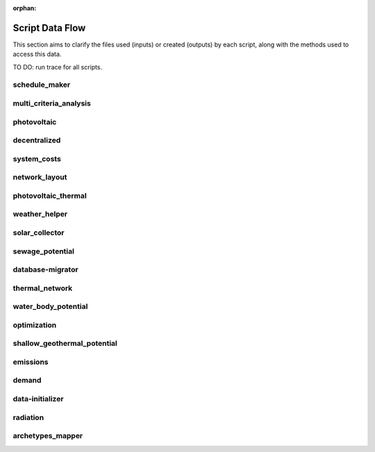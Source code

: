 :orphan:

Script Data Flow
================
This section aims to clarify the files used (inputs) or created (outputs) by each script, along with the methods used
to access this data.

TO DO: run trace for all scripts.


schedule_maker
--------------
.. graphviz::

    digraph trace_inputlocator {
    rankdir="LR";
    graph [overlap=false, fontname=arial];
    node [shape=box, style=filled, color=white, fontsize=15, fontname=arial, fixedsize=true, width=5];
    edge [fontname=arial, fontsize = 15]
    newrank=true
    subgraph cluster_legend {
    fontsize=25
    style=invis
    "process"[style=filled, fillcolor="#3FC0C2", shape=note, fontsize=20, fontname="arial"]
    "inputs" [style=filled, shape=folder, color=white, fillcolor="#E1F2F2", fontsize=20]
    "outputs"[style=filled, shape=folder, color=white, fillcolor="#aadcdd", fontsize=20]
    "inputs"->"process"[style=invis]
    "process"->"outputs"[style=invis]
    }
    "schedule_maker"[style=filled, color=white, fillcolor="#3FC0C2", shape=note, fontsize=20, fontname=arial];
    subgraph cluster_0_in {
        style = filled;
        color = "#E1F2F2";
        fontsize = 20;
        rank=same;
        label="building-geometry";
        "surroundings.shp"
        "zone.shp"
    }
    subgraph cluster_1_in {
        style = filled;
        color = "#E1F2F2";
        fontsize = 20;
        rank=same;
        label="building-properties";
        "architecture.dbf"
        "indoor_comfort.dbf"
        "internal_loads.dbf"
    }
    subgraph cluster_2_in {
        style = filled;
        color = "#E1F2F2";
        fontsize = 20;
        rank=same;
        label="building-properties/schedules";
        "B001.csv"
    }
    subgraph cluster_3_out {
        style = filled;
        color = "#aadcdd";
        fontsize = 20;
        rank=same;
        label="data/occupancy";
        "B001.csv"
    }
    subgraph cluster_4_in {
        style = filled;
        color = "#E1F2F2";
        fontsize = 20;
        rank=same;
        label="data/optimization/network";
        "DH_Network_summary_result_0x19b.csv"
    }
    subgraph cluster_5_in {
        style = filled;
        color = "#E1F2F2";
        fontsize = 20;
        rank=same;
        label="networks";
        "streets.shp"
    }
    subgraph cluster_6_in {
        style = filled;
        color = "#E1F2F2";
        fontsize = 20;
        rank=same;
        label="technology/archetypes/schedules";
        "RESTAURANT.csv"
    }
    subgraph cluster_7_in {
        style = filled;
        color = "#E1F2F2";
        fontsize = 20;
        rank=same;
        label="technology/archetypes/use_types";
        "USE_TYPE_PROPERTIES.xlsx"
    }
    subgraph cluster_8_in {
        style = filled;
        color = "#E1F2F2";
        fontsize = 20;
        rank=same;
        label="technology/assemblies";
        "supply.xls"
    }
    subgraph cluster_9_in {
        style = filled;
        color = "#E1F2F2";
        fontsize = 20;
        rank=same;
        label="technology/feedstocks";
        "feedstocks.xls"
    }
    subgraph cluster_10_in {
        style = filled;
        color = "#E1F2F2";
        fontsize = 20;
        rank=same;
        label="technology/systems";
        "air_conditioning_systems.xls"
        "supply_systems.xls"
        "distribution_systems.xls"
        "envelope_systems.xls"
    }
    subgraph cluster_11_in {
        style = filled;
        color = "#E1F2F2";
        fontsize = 20;
        rank=same;
        label="topography";
        "terrain.tif"
    }
    subgraph cluster_12_in {
        style = filled;
        color = "#E1F2F2";
        fontsize = 20;
        rank=same;
        label="weather";
        "Zug-inducity_1990_2010_TMY.epw"
        "weather.epw"
    }
    "architecture.dbf" -> "schedule_maker"[label="(get_building_architecture)"]
    "indoor_comfort.dbf" -> "schedule_maker"[label="(get_building_comfort)"]
    "internal_loads.dbf" -> "schedule_maker"[label="(get_building_internal)"]
    "B001.csv" -> "schedule_maker"[label="(get_building_weekly_schedules)"]
    "air_conditioning_systems.xls" -> "schedule_maker"[label="(get_database_air_conditioning_systems)"]
    "supply_systems.xls" -> "schedule_maker"[label="(get_database_conversion_systems)"]
    "distribution_systems.xls" -> "schedule_maker"[label="(get_database_distribution_systems)"]
    "envelope_systems.xls" -> "schedule_maker"[label="(get_database_envelope_systems)"]
    "feedstocks.xls" -> "schedule_maker"[label="(get_database_feedstocks)"]
    "RESTAURANT.csv" -> "schedule_maker"[label="(get_database_standard_schedules_use)"]
    "supply.xls" -> "schedule_maker"[label="(get_database_supply_assemblies)"]
    "USE_TYPE_PROPERTIES.xlsx" -> "schedule_maker"[label="(get_database_use_types_properties)"]
    "DH_Network_summary_result_0x19b.csv" -> "schedule_maker"[label="(get_optimization_thermal_network_data_file)"]
    "streets.shp" -> "schedule_maker"[label="(get_street_network)"]
    "surroundings.shp" -> "schedule_maker"[label="(get_surroundings_geometry)"]
    "terrain.tif" -> "schedule_maker"[label="(get_terrain)"]
    "Zug-inducity_1990_2010_TMY.epw" -> "schedule_maker"[label="(get_weather)"]
    "weather.epw" -> "schedule_maker"[label="(get_weather_file)"]
    "zone.shp" -> "schedule_maker"[label="(get_zone_geometry)"]
    "schedule_maker" -> "B001.csv"[label="(get_schedule_model_file)"]
    }

multi_criteria_analysis
-----------------------
.. graphviz::

    digraph trace_inputlocator {
    rankdir="LR";
    graph [overlap=false, fontname=arial];
    node [shape=box, style=filled, color=white, fontsize=15, fontname=arial, fixedsize=true, width=5];
    edge [fontname=arial, fontsize = 15]
    newrank=true
    subgraph cluster_legend {
    fontsize=25
    style=invis
    "process"[style=filled, fillcolor="#3FC0C2", shape=note, fontsize=20, fontname="arial"]
    "inputs" [style=filled, shape=folder, color=white, fillcolor="#E1F2F2", fontsize=20]
    "outputs"[style=filled, shape=folder, color=white, fillcolor="#aadcdd", fontsize=20]
    "inputs"->"process"[style=invis]
    "process"->"outputs"[style=invis]
    }
    "multi_criteria_analysis"[style=filled, color=white, fillcolor="#3FC0C2", shape=note, fontsize=20, fontname=arial];
    subgraph cluster_0_in {
        style = filled;
        color = "#E1F2F2";
        fontsize = 20;
        rank=same;
        label="building-geometry";
        "surroundings.shp"
        "zone.shp"
    }
    subgraph cluster_1_out {
        style = filled;
        color = "#aadcdd";
        fontsize = 20;
        rank=same;
        label="data/multicriteria";
        "gen_2_multi_criteria_analysis.csv"
    }
    subgraph cluster_2_in {
        style = filled;
        color = "#E1F2F2";
        fontsize = 20;
        rank=same;
        label="data/optimization/network";
        "DH_Network_summary_result_0x19b.csv"
    }
    subgraph cluster_3_in {
        style = filled;
        color = "#E1F2F2";
        fontsize = 20;
        rank=same;
        label="networks";
        "streets.shp"
    }
    subgraph cluster_4_in {
        style = filled;
        color = "#E1F2F2";
        fontsize = 20;
        rank=same;
        label="optimization/slave/gen_2";
        "gen_2_total_performance_pareto.csv"
    }
    subgraph cluster_5_in {
        style = filled;
        color = "#E1F2F2";
        fontsize = 20;
        rank=same;
        label="technology/archetypes/schedules";
        "RESTAURANT.csv"
    }
    subgraph cluster_6_in {
        style = filled;
        color = "#E1F2F2";
        fontsize = 20;
        rank=same;
        label="technology/archetypes/use_types";
        "USE_TYPE_PROPERTIES.xlsx"
    }
    subgraph cluster_7_in {
        style = filled;
        color = "#E1F2F2";
        fontsize = 20;
        rank=same;
        label="technology/assemblies";
        "supply.xls"
    }
    subgraph cluster_8_in {
        style = filled;
        color = "#E1F2F2";
        fontsize = 20;
        rank=same;
        label="technology/feedstocks";
        "feedstocks.xls"
    }
    subgraph cluster_9_in {
        style = filled;
        color = "#E1F2F2";
        fontsize = 20;
        rank=same;
        label="technology/systems";
        "air_conditioning_systems.xls"
        "supply_systems.xls"
        "distribution_systems.xls"
        "envelope_systems.xls"
    }
    subgraph cluster_10_in {
        style = filled;
        color = "#E1F2F2";
        fontsize = 20;
        rank=same;
        label="topography";
        "terrain.tif"
    }
    subgraph cluster_11_in {
        style = filled;
        color = "#E1F2F2";
        fontsize = 20;
        rank=same;
        label="weather";
        "Zug-inducity_1990_2010_TMY.epw"
    }
    "air_conditioning_systems.xls" -> "multi_criteria_analysis"[label="(get_database_air_conditioning_systems)"]
    "supply_systems.xls" -> "multi_criteria_analysis"[label="(get_database_conversion_systems)"]
    "distribution_systems.xls" -> "multi_criteria_analysis"[label="(get_database_distribution_systems)"]
    "envelope_systems.xls" -> "multi_criteria_analysis"[label="(get_database_envelope_systems)"]
    "feedstocks.xls" -> "multi_criteria_analysis"[label="(get_database_feedstocks)"]
    "RESTAURANT.csv" -> "multi_criteria_analysis"[label="(get_database_standard_schedules_use)"]
    "supply.xls" -> "multi_criteria_analysis"[label="(get_database_supply_assemblies)"]
    "USE_TYPE_PROPERTIES.xlsx" -> "multi_criteria_analysis"[label="(get_database_use_types_properties)"]
    "gen_2_total_performance_pareto.csv" -> "multi_criteria_analysis"[label="(get_optimization_generation_total_performance_pareto)"]
    "DH_Network_summary_result_0x19b.csv" -> "multi_criteria_analysis"[label="(get_optimization_thermal_network_data_file)"]
    "streets.shp" -> "multi_criteria_analysis"[label="(get_street_network)"]
    "surroundings.shp" -> "multi_criteria_analysis"[label="(get_surroundings_geometry)"]
    "terrain.tif" -> "multi_criteria_analysis"[label="(get_terrain)"]
    "Zug-inducity_1990_2010_TMY.epw" -> "multi_criteria_analysis"[label="(get_weather)"]
    "zone.shp" -> "multi_criteria_analysis"[label="(get_zone_geometry)"]
    "multi_criteria_analysis" -> "gen_2_multi_criteria_analysis.csv"[label="(get_multi_criteria_analysis)"]
    }

photovoltaic
------------
.. graphviz::

    digraph trace_inputlocator {
    rankdir="LR";
    graph [overlap=false, fontname=arial];
    node [shape=box, style=filled, color=white, fontsize=15, fontname=arial, fixedsize=true, width=5];
    edge [fontname=arial, fontsize = 15]
    newrank=true
    subgraph cluster_legend {
    fontsize=25
    style=invis
    "process"[style=filled, fillcolor="#3FC0C2", shape=note, fontsize=20, fontname="arial"]
    "inputs" [style=filled, shape=folder, color=white, fillcolor="#E1F2F2", fontsize=20]
    "outputs"[style=filled, shape=folder, color=white, fillcolor="#aadcdd", fontsize=20]
    "inputs"->"process"[style=invis]
    "process"->"outputs"[style=invis]
    }
    "photovoltaic"[style=filled, color=white, fillcolor="#3FC0C2", shape=note, fontsize=20, fontname=arial];
    subgraph cluster_0_in {
        style = filled;
        color = "#E1F2F2";
        fontsize = 20;
        rank=same;
        label="building-geometry";
        "surroundings.shp"
        "zone.shp"
    }
    subgraph cluster_1_in {
        style = filled;
        color = "#E1F2F2";
        fontsize = 20;
        rank=same;
        label="data/optimization/network";
        "DH_Network_summary_result_0x19b.csv"
    }
    subgraph cluster_2_out {
        style = filled;
        color = "#aadcdd";
        fontsize = 20;
        rank=same;
        label="data/potentials/solar";
        "B001_PV_sensors.csv"
        "B001_PV.csv"
        "PV_total_buildings.csv"
        "PV_total.csv"
    }
    subgraph cluster_3_in {
        style = filled;
        color = "#E1F2F2";
        fontsize = 20;
        rank=same;
        label="data/solar-radiation";
        "B001_radiation.csv"
        "B001_insolation_Whm2.json"
        "B001_geometry.csv"
    }
    subgraph cluster_4_in {
        style = filled;
        color = "#E1F2F2";
        fontsize = 20;
        rank=same;
        label="networks";
        "streets.shp"
    }
    subgraph cluster_5_in {
        style = filled;
        color = "#E1F2F2";
        fontsize = 20;
        rank=same;
        label="technology/archetypes/schedules";
        "RESTAURANT.csv"
    }
    subgraph cluster_6_in {
        style = filled;
        color = "#E1F2F2";
        fontsize = 20;
        rank=same;
        label="technology/archetypes/use_types";
        "USE_TYPE_PROPERTIES.xlsx"
    }
    subgraph cluster_7_in {
        style = filled;
        color = "#E1F2F2";
        fontsize = 20;
        rank=same;
        label="technology/assemblies";
        "supply.xls"
    }
    subgraph cluster_8_in {
        style = filled;
        color = "#E1F2F2";
        fontsize = 20;
        rank=same;
        label="technology/feedstocks";
        "feedstocks.xls"
    }
    subgraph cluster_9_in {
        style = filled;
        color = "#E1F2F2";
        fontsize = 20;
        rank=same;
        label="technology/systems";
        "air_conditioning_systems.xls"
        "supply_systems.xls"
        "distribution_systems.xls"
        "envelope_systems.xls"
    }
    subgraph cluster_10_in {
        style = filled;
        color = "#E1F2F2";
        fontsize = 20;
        rank=same;
        label="topography";
        "terrain.tif"
    }
    subgraph cluster_11_in {
        style = filled;
        color = "#E1F2F2";
        fontsize = 20;
        rank=same;
        label="weather";
        "Zug-inducity_1990_2010_TMY.epw"
        "weather.epw"
    }
    "air_conditioning_systems.xls" -> "photovoltaic"[label="(get_database_air_conditioning_systems)"]
    "supply_systems.xls" -> "photovoltaic"[label="(get_database_conversion_systems)"]
    "distribution_systems.xls" -> "photovoltaic"[label="(get_database_distribution_systems)"]
    "envelope_systems.xls" -> "photovoltaic"[label="(get_database_envelope_systems)"]
    "feedstocks.xls" -> "photovoltaic"[label="(get_database_feedstocks)"]
    "RESTAURANT.csv" -> "photovoltaic"[label="(get_database_standard_schedules_use)"]
    "supply.xls" -> "photovoltaic"[label="(get_database_supply_assemblies)"]
    "USE_TYPE_PROPERTIES.xlsx" -> "photovoltaic"[label="(get_database_use_types_properties)"]
    "DH_Network_summary_result_0x19b.csv" -> "photovoltaic"[label="(get_optimization_thermal_network_data_file)"]
    "B001_radiation.csv" -> "photovoltaic"[label="(get_radiation_building)"]
    "B001_insolation_Whm2.json" -> "photovoltaic"[label="(get_radiation_building_sensors)"]
    "B001_geometry.csv" -> "photovoltaic"[label="(get_radiation_metadata)"]
    "streets.shp" -> "photovoltaic"[label="(get_street_network)"]
    "surroundings.shp" -> "photovoltaic"[label="(get_surroundings_geometry)"]
    "terrain.tif" -> "photovoltaic"[label="(get_terrain)"]
    "Zug-inducity_1990_2010_TMY.epw" -> "photovoltaic"[label="(get_weather)"]
    "weather.epw" -> "photovoltaic"[label="(get_weather_file)"]
    "zone.shp" -> "photovoltaic"[label="(get_zone_geometry)"]
    "photovoltaic" -> "B001_PV_sensors.csv"[label="(PV_metadata_results)"]
    "photovoltaic" -> "B001_PV.csv"[label="(PV_results)"]
    "photovoltaic" -> "PV_total_buildings.csv"[label="(PV_total_buildings)"]
    "photovoltaic" -> "PV_total.csv"[label="(PV_totals)"]
    }

decentralized
-------------
.. graphviz::

    digraph trace_inputlocator {
    rankdir="LR";
    graph [overlap=false, fontname=arial];
    node [shape=box, style=filled, color=white, fontsize=15, fontname=arial, fixedsize=true, width=5];
    edge [fontname=arial, fontsize = 15]
    newrank=true
    subgraph cluster_legend {
    fontsize=25
    style=invis
    "process"[style=filled, fillcolor="#3FC0C2", shape=note, fontsize=20, fontname="arial"]
    "inputs" [style=filled, shape=folder, color=white, fillcolor="#E1F2F2", fontsize=20]
    "outputs"[style=filled, shape=folder, color=white, fillcolor="#aadcdd", fontsize=20]
    "inputs"->"process"[style=invis]
    "process"->"outputs"[style=invis]
    }
    "decentralized"[style=filled, color=white, fillcolor="#3FC0C2", shape=note, fontsize=20, fontname=arial];
    subgraph cluster_0_in {
        style = filled;
        color = "#E1F2F2";
        fontsize = 20;
        rank=same;
        label="building-geometry";
        "surroundings.shp"
        "zone.shp"
    }
    subgraph cluster_1_in {
        style = filled;
        color = "#E1F2F2";
        fontsize = 20;
        rank=same;
        label="building-properties";
        "supply_systems.dbf"
    }
    subgraph cluster_2_in {
        style = filled;
        color = "#E1F2F2";
        fontsize = 20;
        rank=same;
        label="data/demand";
        "B001.csv"
        "Total_demand.csv"
    }
    subgraph cluster_3_out {
        style = filled;
        color = "#aadcdd";
        fontsize = 20;
        rank=same;
        label="data/optimization/decentralized";
        "DiscOp_B001_result_heating.csv"
        "DiscOp_B001_result_heating_activation.csv"
    }
    subgraph cluster_4_in {
        style = filled;
        color = "#E1F2F2";
        fontsize = 20;
        rank=same;
        label="data/optimization/network";
        "DH_Network_summary_result_0x19b.csv"
    }
    subgraph cluster_5_out {
        style = filled;
        color = "#aadcdd";
        fontsize = 20;
        rank=same;
        label="data/optimization/substations";
        "110011011DH_B001_result.csv"
    }
    subgraph cluster_6_in {
        style = filled;
        color = "#E1F2F2";
        fontsize = 20;
        rank=same;
        label="data/potentials/solar";
        "B001_SC_ET.csv"
    }
    subgraph cluster_7_in {
        style = filled;
        color = "#E1F2F2";
        fontsize = 20;
        rank=same;
        label="networks";
        "streets.shp"
    }
    subgraph cluster_8_in {
        style = filled;
        color = "#E1F2F2";
        fontsize = 20;
        rank=same;
        label="technology/archetypes/schedules";
        "RESTAURANT.csv"
    }
    subgraph cluster_9_in {
        style = filled;
        color = "#E1F2F2";
        fontsize = 20;
        rank=same;
        label="technology/archetypes/use_types";
        "USE_TYPE_PROPERTIES.xlsx"
    }
    subgraph cluster_10_in {
        style = filled;
        color = "#E1F2F2";
        fontsize = 20;
        rank=same;
        label="technology/assemblies";
        "supply.xls"
    }
    subgraph cluster_11_in {
        style = filled;
        color = "#E1F2F2";
        fontsize = 20;
        rank=same;
        label="technology/feedstocks";
        "feedstocks.xls"
    }
    subgraph cluster_12_in {
        style = filled;
        color = "#E1F2F2";
        fontsize = 20;
        rank=same;
        label="technology/systems";
        "air_conditioning_systems.xls"
        "supply_systems.xls"
        "distribution_systems.xls"
        "envelope_systems.xls"
    }
    subgraph cluster_13_in {
        style = filled;
        color = "#E1F2F2";
        fontsize = 20;
        rank=same;
        label="topography";
        "terrain.tif"
    }
    subgraph cluster_14_in {
        style = filled;
        color = "#E1F2F2";
        fontsize = 20;
        rank=same;
        label="weather";
        "Zug-inducity_1990_2010_TMY.epw"
        "weather.epw"
    }
    "B001_SC_ET.csv" -> "decentralized"[label="(SC_results)"]
    "supply_systems.dbf" -> "decentralized"[label="(get_building_supply)"]
    "air_conditioning_systems.xls" -> "decentralized"[label="(get_database_air_conditioning_systems)"]
    "supply_systems.xls" -> "decentralized"[label="(get_database_conversion_systems)"]
    "distribution_systems.xls" -> "decentralized"[label="(get_database_distribution_systems)"]
    "envelope_systems.xls" -> "decentralized"[label="(get_database_envelope_systems)"]
    "feedstocks.xls" -> "decentralized"[label="(get_database_feedstocks)"]
    "RESTAURANT.csv" -> "decentralized"[label="(get_database_standard_schedules_use)"]
    "supply.xls" -> "decentralized"[label="(get_database_supply_assemblies)"]
    "USE_TYPE_PROPERTIES.xlsx" -> "decentralized"[label="(get_database_use_types_properties)"]
    "B001.csv" -> "decentralized"[label="(get_demand_results_file)"]
    "DH_Network_summary_result_0x19b.csv" -> "decentralized"[label="(get_optimization_thermal_network_data_file)"]
    "streets.shp" -> "decentralized"[label="(get_street_network)"]
    "surroundings.shp" -> "decentralized"[label="(get_surroundings_geometry)"]
    "terrain.tif" -> "decentralized"[label="(get_terrain)"]
    "Total_demand.csv" -> "decentralized"[label="(get_total_demand)"]
    "Zug-inducity_1990_2010_TMY.epw" -> "decentralized"[label="(get_weather)"]
    "weather.epw" -> "decentralized"[label="(get_weather_file)"]
    "zone.shp" -> "decentralized"[label="(get_zone_geometry)"]
    "decentralized" -> "DiscOp_B001_result_heating.csv"[label="(get_optimization_decentralized_folder_building_result_heating)"]
    "decentralized" -> "DiscOp_B001_result_heating_activation.csv"[label="(get_optimization_decentralized_folder_building_result_heating_activation)"]
    "decentralized" -> "110011011DH_B001_result.csv"[label="(get_optimization_substations_results_file)"]
    }

system_costs
------------
.. graphviz::

    digraph trace_inputlocator {
    rankdir="LR";
    graph [overlap=false, fontname=arial];
    node [shape=box, style=filled, color=white, fontsize=15, fontname=arial, fixedsize=true, width=5];
    edge [fontname=arial, fontsize = 15]
    newrank=true
    subgraph cluster_legend {
    fontsize=25
    style=invis
    "process"[style=filled, fillcolor="#3FC0C2", shape=note, fontsize=20, fontname="arial"]
    "inputs" [style=filled, shape=folder, color=white, fillcolor="#E1F2F2", fontsize=20]
    "outputs"[style=filled, shape=folder, color=white, fillcolor="#aadcdd", fontsize=20]
    "inputs"->"process"[style=invis]
    "process"->"outputs"[style=invis]
    }
    "system_costs"[style=filled, color=white, fillcolor="#3FC0C2", shape=note, fontsize=20, fontname=arial];
    subgraph cluster_0_in {
        style = filled;
        color = "#E1F2F2";
        fontsize = 20;
        rank=same;
        label="building-geometry";
        "surroundings.shp"
        "zone.shp"
    }
    subgraph cluster_1_in {
        style = filled;
        color = "#E1F2F2";
        fontsize = 20;
        rank=same;
        label="building-properties";
        "supply_systems.dbf"
    }
    subgraph cluster_2_out {
        style = filled;
        color = "#aadcdd";
        fontsize = 20;
        rank=same;
        label="data/costs";
        "operation_costs.csv"
    }
    subgraph cluster_3_in {
        style = filled;
        color = "#E1F2F2";
        fontsize = 20;
        rank=same;
        label="data/demand";
        "Total_demand.csv"
    }
    subgraph cluster_4_in {
        style = filled;
        color = "#E1F2F2";
        fontsize = 20;
        rank=same;
        label="data/optimization/network";
        "DH_Network_summary_result_0x19b.csv"
    }
    subgraph cluster_5_in {
        style = filled;
        color = "#E1F2F2";
        fontsize = 20;
        rank=same;
        label="networks";
        "streets.shp"
    }
    subgraph cluster_6_in {
        style = filled;
        color = "#E1F2F2";
        fontsize = 20;
        rank=same;
        label="technology/archetypes/schedules";
        "RESTAURANT.csv"
    }
    subgraph cluster_7_in {
        style = filled;
        color = "#E1F2F2";
        fontsize = 20;
        rank=same;
        label="technology/archetypes/use_types";
        "USE_TYPE_PROPERTIES.xlsx"
    }
    subgraph cluster_8_in {
        style = filled;
        color = "#E1F2F2";
        fontsize = 20;
        rank=same;
        label="technology/assemblies";
        "supply.xls"
    }
    subgraph cluster_9_in {
        style = filled;
        color = "#E1F2F2";
        fontsize = 20;
        rank=same;
        label="technology/feedstocks";
        "feedstocks.xls"
    }
    subgraph cluster_10_in {
        style = filled;
        color = "#E1F2F2";
        fontsize = 20;
        rank=same;
        label="technology/systems";
        "air_conditioning_systems.xls"
        "supply_systems.xls"
        "distribution_systems.xls"
        "envelope_systems.xls"
    }
    subgraph cluster_11_in {
        style = filled;
        color = "#E1F2F2";
        fontsize = 20;
        rank=same;
        label="topography";
        "terrain.tif"
    }
    subgraph cluster_12_in {
        style = filled;
        color = "#E1F2F2";
        fontsize = 20;
        rank=same;
        label="weather";
        "Zug-inducity_1990_2010_TMY.epw"
    }
    "supply_systems.dbf" -> "system_costs"[label="(get_building_supply)"]
    "air_conditioning_systems.xls" -> "system_costs"[label="(get_database_air_conditioning_systems)"]
    "supply_systems.xls" -> "system_costs"[label="(get_database_conversion_systems)"]
    "distribution_systems.xls" -> "system_costs"[label="(get_database_distribution_systems)"]
    "envelope_systems.xls" -> "system_costs"[label="(get_database_envelope_systems)"]
    "feedstocks.xls" -> "system_costs"[label="(get_database_feedstocks)"]
    "RESTAURANT.csv" -> "system_costs"[label="(get_database_standard_schedules_use)"]
    "supply.xls" -> "system_costs"[label="(get_database_supply_assemblies)"]
    "USE_TYPE_PROPERTIES.xlsx" -> "system_costs"[label="(get_database_use_types_properties)"]
    "DH_Network_summary_result_0x19b.csv" -> "system_costs"[label="(get_optimization_thermal_network_data_file)"]
    "streets.shp" -> "system_costs"[label="(get_street_network)"]
    "surroundings.shp" -> "system_costs"[label="(get_surroundings_geometry)"]
    "terrain.tif" -> "system_costs"[label="(get_terrain)"]
    "Total_demand.csv" -> "system_costs"[label="(get_total_demand)"]
    "Zug-inducity_1990_2010_TMY.epw" -> "system_costs"[label="(get_weather)"]
    "zone.shp" -> "system_costs"[label="(get_zone_geometry)"]
    "system_costs" -> "operation_costs.csv"[label="(get_costs_operation_file)"]
    }

network_layout
--------------
.. graphviz::

    digraph trace_inputlocator {
    rankdir="LR";
    graph [overlap=false, fontname=arial];
    node [shape=box, style=filled, color=white, fontsize=15, fontname=arial, fixedsize=true, width=5];
    edge [fontname=arial, fontsize = 15]
    newrank=true
    subgraph cluster_legend {
    fontsize=25
    style=invis
    "process"[style=filled, fillcolor="#3FC0C2", shape=note, fontsize=20, fontname="arial"]
    "inputs" [style=filled, shape=folder, color=white, fillcolor="#E1F2F2", fontsize=20]
    "outputs"[style=filled, shape=folder, color=white, fillcolor="#aadcdd", fontsize=20]
    "inputs"->"process"[style=invis]
    "process"->"outputs"[style=invis]
    }
    "network_layout"[style=filled, color=white, fillcolor="#3FC0C2", shape=note, fontsize=20, fontname=arial];
    subgraph cluster_0_in {
        style = filled;
        color = "#E1F2F2";
        fontsize = 20;
        rank=same;
        label="building-geometry";
        "surroundings.shp"
        "zone.shp"
    }
    subgraph cluster_1_in {
        style = filled;
        color = "#E1F2F2";
        fontsize = 20;
        rank=same;
        label="data/demand";
        "Total_demand.csv"
    }
    subgraph cluster_2_in {
        style = filled;
        color = "#E1F2F2";
        fontsize = 20;
        rank=same;
        label="data/optimization/network";
        "DH_Network_summary_result_0x19b.csv"
    }
    subgraph cluster_3_out {
        style = filled;
        color = "#aadcdd";
        fontsize = 20;
        rank=same;
        label="data/thermal-network/DH";
        "edges.shp"
        "nodes.shp"
    }
    subgraph cluster_4_in {
        style = filled;
        color = "#E1F2F2";
        fontsize = 20;
        rank=same;
        label="networks";
        "streets.shp"
    }
    subgraph cluster_5_in {
        style = filled;
        color = "#E1F2F2";
        fontsize = 20;
        rank=same;
        label="technology/archetypes/schedules";
        "RESTAURANT.csv"
    }
    subgraph cluster_6_in {
        style = filled;
        color = "#E1F2F2";
        fontsize = 20;
        rank=same;
        label="technology/archetypes/use_types";
        "USE_TYPE_PROPERTIES.xlsx"
    }
    subgraph cluster_7_in {
        style = filled;
        color = "#E1F2F2";
        fontsize = 20;
        rank=same;
        label="technology/assemblies";
        "supply.xls"
    }
    subgraph cluster_8_in {
        style = filled;
        color = "#E1F2F2";
        fontsize = 20;
        rank=same;
        label="technology/feedstocks";
        "feedstocks.xls"
    }
    subgraph cluster_9_in {
        style = filled;
        color = "#E1F2F2";
        fontsize = 20;
        rank=same;
        label="technology/systems";
        "air_conditioning_systems.xls"
        "supply_systems.xls"
        "distribution_systems.xls"
        "envelope_systems.xls"
    }
    subgraph cluster_10_in {
        style = filled;
        color = "#E1F2F2";
        fontsize = 20;
        rank=same;
        label="topography";
        "terrain.tif"
    }
    subgraph cluster_11_in {
        style = filled;
        color = "#E1F2F2";
        fontsize = 20;
        rank=same;
        label="weather";
        "Zug-inducity_1990_2010_TMY.epw"
    }
    "air_conditioning_systems.xls" -> "network_layout"[label="(get_database_air_conditioning_systems)"]
    "supply_systems.xls" -> "network_layout"[label="(get_database_conversion_systems)"]
    "distribution_systems.xls" -> "network_layout"[label="(get_database_distribution_systems)"]
    "envelope_systems.xls" -> "network_layout"[label="(get_database_envelope_systems)"]
    "feedstocks.xls" -> "network_layout"[label="(get_database_feedstocks)"]
    "RESTAURANT.csv" -> "network_layout"[label="(get_database_standard_schedules_use)"]
    "supply.xls" -> "network_layout"[label="(get_database_supply_assemblies)"]
    "USE_TYPE_PROPERTIES.xlsx" -> "network_layout"[label="(get_database_use_types_properties)"]
    "DH_Network_summary_result_0x19b.csv" -> "network_layout"[label="(get_optimization_thermal_network_data_file)"]
    "streets.shp" -> "network_layout"[label="(get_street_network)"]
    "surroundings.shp" -> "network_layout"[label="(get_surroundings_geometry)"]
    "terrain.tif" -> "network_layout"[label="(get_terrain)"]
    "Total_demand.csv" -> "network_layout"[label="(get_total_demand)"]
    "Zug-inducity_1990_2010_TMY.epw" -> "network_layout"[label="(get_weather)"]
    "zone.shp" -> "network_layout"[label="(get_zone_geometry)"]
    "network_layout" -> "edges.shp"[label="(get_network_layout_edges_shapefile)"]
    "network_layout" -> "nodes.shp"[label="(get_network_layout_nodes_shapefile)"]
    }

photovoltaic_thermal
--------------------
.. graphviz::

    digraph trace_inputlocator {
    rankdir="LR";
    graph [overlap=false, fontname=arial];
    node [shape=box, style=filled, color=white, fontsize=15, fontname=arial, fixedsize=true, width=5];
    edge [fontname=arial, fontsize = 15]
    newrank=true
    subgraph cluster_legend {
    fontsize=25
    style=invis
    "process"[style=filled, fillcolor="#3FC0C2", shape=note, fontsize=20, fontname="arial"]
    "inputs" [style=filled, shape=folder, color=white, fillcolor="#E1F2F2", fontsize=20]
    "outputs"[style=filled, shape=folder, color=white, fillcolor="#aadcdd", fontsize=20]
    "inputs"->"process"[style=invis]
    "process"->"outputs"[style=invis]
    }
    "photovoltaic_thermal"[style=filled, color=white, fillcolor="#3FC0C2", shape=note, fontsize=20, fontname=arial];
    subgraph cluster_0_in {
        style = filled;
        color = "#E1F2F2";
        fontsize = 20;
        rank=same;
        label="building-geometry";
        "surroundings.shp"
        "zone.shp"
    }
    subgraph cluster_1_in {
        style = filled;
        color = "#E1F2F2";
        fontsize = 20;
        rank=same;
        label="data/optimization/network";
        "DH_Network_summary_result_0x19b.csv"
    }
    subgraph cluster_2_out {
        style = filled;
        color = "#aadcdd";
        fontsize = 20;
        rank=same;
        label="data/potentials/solar";
        "B001_PVT_sensors.csv"
        "B001_PVT.csv"
        "PVT_total_buildings.csv"
        "PVT_total.csv"
    }
    subgraph cluster_3_in {
        style = filled;
        color = "#E1F2F2";
        fontsize = 20;
        rank=same;
        label="data/solar-radiation";
        "B001_radiation.csv"
        "B001_insolation_Whm2.json"
        "B001_geometry.csv"
    }
    subgraph cluster_4_in {
        style = filled;
        color = "#E1F2F2";
        fontsize = 20;
        rank=same;
        label="networks";
        "streets.shp"
    }
    subgraph cluster_5_in {
        style = filled;
        color = "#E1F2F2";
        fontsize = 20;
        rank=same;
        label="technology/archetypes/schedules";
        "RESTAURANT.csv"
    }
    subgraph cluster_6_in {
        style = filled;
        color = "#E1F2F2";
        fontsize = 20;
        rank=same;
        label="technology/archetypes/use_types";
        "USE_TYPE_PROPERTIES.xlsx"
    }
    subgraph cluster_7_in {
        style = filled;
        color = "#E1F2F2";
        fontsize = 20;
        rank=same;
        label="technology/assemblies";
        "supply.xls"
    }
    subgraph cluster_8_in {
        style = filled;
        color = "#E1F2F2";
        fontsize = 20;
        rank=same;
        label="technology/feedstocks";
        "feedstocks.xls"
    }
    subgraph cluster_9_in {
        style = filled;
        color = "#E1F2F2";
        fontsize = 20;
        rank=same;
        label="technology/systems";
        "air_conditioning_systems.xls"
        "supply_systems.xls"
        "distribution_systems.xls"
        "envelope_systems.xls"
    }
    subgraph cluster_10_in {
        style = filled;
        color = "#E1F2F2";
        fontsize = 20;
        rank=same;
        label="topography";
        "terrain.tif"
    }
    subgraph cluster_11_in {
        style = filled;
        color = "#E1F2F2";
        fontsize = 20;
        rank=same;
        label="weather";
        "Zug-inducity_1990_2010_TMY.epw"
        "weather.epw"
    }
    "air_conditioning_systems.xls" -> "photovoltaic_thermal"[label="(get_database_air_conditioning_systems)"]
    "supply_systems.xls" -> "photovoltaic_thermal"[label="(get_database_conversion_systems)"]
    "distribution_systems.xls" -> "photovoltaic_thermal"[label="(get_database_distribution_systems)"]
    "envelope_systems.xls" -> "photovoltaic_thermal"[label="(get_database_envelope_systems)"]
    "feedstocks.xls" -> "photovoltaic_thermal"[label="(get_database_feedstocks)"]
    "RESTAURANT.csv" -> "photovoltaic_thermal"[label="(get_database_standard_schedules_use)"]
    "supply.xls" -> "photovoltaic_thermal"[label="(get_database_supply_assemblies)"]
    "USE_TYPE_PROPERTIES.xlsx" -> "photovoltaic_thermal"[label="(get_database_use_types_properties)"]
    "DH_Network_summary_result_0x19b.csv" -> "photovoltaic_thermal"[label="(get_optimization_thermal_network_data_file)"]
    "B001_radiation.csv" -> "photovoltaic_thermal"[label="(get_radiation_building)"]
    "B001_insolation_Whm2.json" -> "photovoltaic_thermal"[label="(get_radiation_building_sensors)"]
    "B001_geometry.csv" -> "photovoltaic_thermal"[label="(get_radiation_metadata)"]
    "streets.shp" -> "photovoltaic_thermal"[label="(get_street_network)"]
    "surroundings.shp" -> "photovoltaic_thermal"[label="(get_surroundings_geometry)"]
    "terrain.tif" -> "photovoltaic_thermal"[label="(get_terrain)"]
    "Zug-inducity_1990_2010_TMY.epw" -> "photovoltaic_thermal"[label="(get_weather)"]
    "weather.epw" -> "photovoltaic_thermal"[label="(get_weather_file)"]
    "zone.shp" -> "photovoltaic_thermal"[label="(get_zone_geometry)"]
    "photovoltaic_thermal" -> "B001_PVT_sensors.csv"[label="(PVT_metadata_results)"]
    "photovoltaic_thermal" -> "B001_PVT.csv"[label="(PVT_results)"]
    "photovoltaic_thermal" -> "PVT_total_buildings.csv"[label="(PVT_total_buildings)"]
    "photovoltaic_thermal" -> "PVT_total.csv"[label="(PVT_totals)"]
    }

weather_helper
--------------
.. graphviz::

    digraph trace_inputlocator {
    rankdir="LR";
    graph [overlap=false, fontname=arial];
    node [shape=box, style=filled, color=white, fontsize=15, fontname=arial, fixedsize=true, width=5];
    edge [fontname=arial, fontsize = 15]
    newrank=true
    subgraph cluster_legend {
    fontsize=25
    style=invis
    "process"[style=filled, fillcolor="#3FC0C2", shape=note, fontsize=20, fontname="arial"]
    "inputs" [style=filled, shape=folder, color=white, fillcolor="#E1F2F2", fontsize=20]
    "outputs"[style=filled, shape=folder, color=white, fillcolor="#aadcdd", fontsize=20]
    "inputs"->"process"[style=invis]
    "process"->"outputs"[style=invis]
    }
    "weather_helper"[style=filled, color=white, fillcolor="#3FC0C2", shape=note, fontsize=20, fontname=arial];
    subgraph cluster_0_in {
        style = filled;
        color = "#E1F2F2";
        fontsize = 20;
        rank=same;
        label="building-geometry";
        "surroundings.shp"
        "zone.shp"
    }
    subgraph cluster_1_in {
        style = filled;
        color = "#E1F2F2";
        fontsize = 20;
        rank=same;
        label="data/optimization/network";
        "DH_Network_summary_result_0x19b.csv"
    }
    subgraph cluster_2_in {
        style = filled;
        color = "#E1F2F2";
        fontsize = 20;
        rank=same;
        label="networks";
        "streets.shp"
    }
    subgraph cluster_3_in {
        style = filled;
        color = "#E1F2F2";
        fontsize = 20;
        rank=same;
        label="technology/archetypes/schedules";
        "RESTAURANT.csv"
    }
    subgraph cluster_4_in {
        style = filled;
        color = "#E1F2F2";
        fontsize = 20;
        rank=same;
        label="technology/archetypes/use_types";
        "USE_TYPE_PROPERTIES.xlsx"
    }
    subgraph cluster_5_in {
        style = filled;
        color = "#E1F2F2";
        fontsize = 20;
        rank=same;
        label="technology/assemblies";
        "supply.xls"
    }
    subgraph cluster_6_in {
        style = filled;
        color = "#E1F2F2";
        fontsize = 20;
        rank=same;
        label="technology/feedstocks";
        "feedstocks.xls"
    }
    subgraph cluster_7_in {
        style = filled;
        color = "#E1F2F2";
        fontsize = 20;
        rank=same;
        label="technology/systems";
        "air_conditioning_systems.xls"
        "supply_systems.xls"
        "distribution_systems.xls"
        "envelope_systems.xls"
    }
    subgraph cluster_8_in {
        style = filled;
        color = "#E1F2F2";
        fontsize = 20;
        rank=same;
        label="topography";
        "terrain.tif"
    }
    subgraph cluster_9_in {
        style = filled;
        color = "#E1F2F2";
        fontsize = 20;
        rank=same;
        label="weather";
        "Zug-inducity_1990_2010_TMY.epw"
    }
    subgraph cluster_9_out {
        style = filled;
        color = "#aadcdd";
        fontsize = 20;
        rank=same;
        label="weather";
        "weather.epw"
    }
    "air_conditioning_systems.xls" -> "weather_helper"[label="(get_database_air_conditioning_systems)"]
    "supply_systems.xls" -> "weather_helper"[label="(get_database_conversion_systems)"]
    "distribution_systems.xls" -> "weather_helper"[label="(get_database_distribution_systems)"]
    "envelope_systems.xls" -> "weather_helper"[label="(get_database_envelope_systems)"]
    "feedstocks.xls" -> "weather_helper"[label="(get_database_feedstocks)"]
    "RESTAURANT.csv" -> "weather_helper"[label="(get_database_standard_schedules_use)"]
    "supply.xls" -> "weather_helper"[label="(get_database_supply_assemblies)"]
    "USE_TYPE_PROPERTIES.xlsx" -> "weather_helper"[label="(get_database_use_types_properties)"]
    "DH_Network_summary_result_0x19b.csv" -> "weather_helper"[label="(get_optimization_thermal_network_data_file)"]
    "streets.shp" -> "weather_helper"[label="(get_street_network)"]
    "surroundings.shp" -> "weather_helper"[label="(get_surroundings_geometry)"]
    "terrain.tif" -> "weather_helper"[label="(get_terrain)"]
    "Zug-inducity_1990_2010_TMY.epw" -> "weather_helper"[label="(get_weather)"]
    "zone.shp" -> "weather_helper"[label="(get_zone_geometry)"]
    "weather_helper" -> "weather.epw"[label="(get_weather_file)"]
    }

solar_collector
---------------
.. graphviz::

    digraph trace_inputlocator {
    rankdir="LR";
    graph [overlap=false, fontname=arial];
    node [shape=box, style=filled, color=white, fontsize=15, fontname=arial, fixedsize=true, width=5];
    edge [fontname=arial, fontsize = 15]
    newrank=true
    subgraph cluster_legend {
    fontsize=25
    style=invis
    "process"[style=filled, fillcolor="#3FC0C2", shape=note, fontsize=20, fontname="arial"]
    "inputs" [style=filled, shape=folder, color=white, fillcolor="#E1F2F2", fontsize=20]
    "outputs"[style=filled, shape=folder, color=white, fillcolor="#aadcdd", fontsize=20]
    "inputs"->"process"[style=invis]
    "process"->"outputs"[style=invis]
    }
    "solar_collector"[style=filled, color=white, fillcolor="#3FC0C2", shape=note, fontsize=20, fontname=arial];
    subgraph cluster_0_in {
        style = filled;
        color = "#E1F2F2";
        fontsize = 20;
        rank=same;
        label="building-geometry";
        "surroundings.shp"
        "zone.shp"
    }
    subgraph cluster_1_in {
        style = filled;
        color = "#E1F2F2";
        fontsize = 20;
        rank=same;
        label="data/optimization/network";
        "DH_Network_summary_result_0x19b.csv"
    }
    subgraph cluster_2_out {
        style = filled;
        color = "#aadcdd";
        fontsize = 20;
        rank=same;
        label="data/potentials/solar";
        "B001_SC_ET_sensors.csv"
        "B001_SC_ET.csv"
        "SC_ET_total_buildings.csv"
        "SC_FP_total.csv"
    }
    subgraph cluster_3_in {
        style = filled;
        color = "#E1F2F2";
        fontsize = 20;
        rank=same;
        label="data/solar-radiation";
        "B001_radiation.csv"
        "B001_insolation_Whm2.json"
        "B001_geometry.csv"
    }
    subgraph cluster_4_in {
        style = filled;
        color = "#E1F2F2";
        fontsize = 20;
        rank=same;
        label="networks";
        "streets.shp"
    }
    subgraph cluster_5_in {
        style = filled;
        color = "#E1F2F2";
        fontsize = 20;
        rank=same;
        label="technology/archetypes/schedules";
        "RESTAURANT.csv"
    }
    subgraph cluster_6_in {
        style = filled;
        color = "#E1F2F2";
        fontsize = 20;
        rank=same;
        label="technology/archetypes/use_types";
        "USE_TYPE_PROPERTIES.xlsx"
    }
    subgraph cluster_7_in {
        style = filled;
        color = "#E1F2F2";
        fontsize = 20;
        rank=same;
        label="technology/assemblies";
        "supply.xls"
    }
    subgraph cluster_8_in {
        style = filled;
        color = "#E1F2F2";
        fontsize = 20;
        rank=same;
        label="technology/feedstocks";
        "feedstocks.xls"
    }
    subgraph cluster_9_in {
        style = filled;
        color = "#E1F2F2";
        fontsize = 20;
        rank=same;
        label="technology/systems";
        "air_conditioning_systems.xls"
        "supply_systems.xls"
        "distribution_systems.xls"
        "envelope_systems.xls"
    }
    subgraph cluster_10_in {
        style = filled;
        color = "#E1F2F2";
        fontsize = 20;
        rank=same;
        label="topography";
        "terrain.tif"
    }
    subgraph cluster_11_in {
        style = filled;
        color = "#E1F2F2";
        fontsize = 20;
        rank=same;
        label="weather";
        "Zug-inducity_1990_2010_TMY.epw"
        "weather.epw"
    }
    "air_conditioning_systems.xls" -> "solar_collector"[label="(get_database_air_conditioning_systems)"]
    "supply_systems.xls" -> "solar_collector"[label="(get_database_conversion_systems)"]
    "distribution_systems.xls" -> "solar_collector"[label="(get_database_distribution_systems)"]
    "envelope_systems.xls" -> "solar_collector"[label="(get_database_envelope_systems)"]
    "feedstocks.xls" -> "solar_collector"[label="(get_database_feedstocks)"]
    "RESTAURANT.csv" -> "solar_collector"[label="(get_database_standard_schedules_use)"]
    "supply.xls" -> "solar_collector"[label="(get_database_supply_assemblies)"]
    "USE_TYPE_PROPERTIES.xlsx" -> "solar_collector"[label="(get_database_use_types_properties)"]
    "DH_Network_summary_result_0x19b.csv" -> "solar_collector"[label="(get_optimization_thermal_network_data_file)"]
    "B001_radiation.csv" -> "solar_collector"[label="(get_radiation_building)"]
    "B001_insolation_Whm2.json" -> "solar_collector"[label="(get_radiation_building_sensors)"]
    "B001_geometry.csv" -> "solar_collector"[label="(get_radiation_metadata)"]
    "streets.shp" -> "solar_collector"[label="(get_street_network)"]
    "surroundings.shp" -> "solar_collector"[label="(get_surroundings_geometry)"]
    "terrain.tif" -> "solar_collector"[label="(get_terrain)"]
    "Zug-inducity_1990_2010_TMY.epw" -> "solar_collector"[label="(get_weather)"]
    "weather.epw" -> "solar_collector"[label="(get_weather_file)"]
    "zone.shp" -> "solar_collector"[label="(get_zone_geometry)"]
    "solar_collector" -> "B001_SC_ET_sensors.csv"[label="(SC_metadata_results)"]
    "solar_collector" -> "B001_SC_ET.csv"[label="(SC_results)"]
    "solar_collector" -> "SC_ET_total_buildings.csv"[label="(SC_total_buildings)"]
    "solar_collector" -> "SC_FP_total.csv"[label="(SC_totals)"]
    }

sewage_potential
----------------
.. graphviz::

    digraph trace_inputlocator {
    rankdir="LR";
    graph [overlap=false, fontname=arial];
    node [shape=box, style=filled, color=white, fontsize=15, fontname=arial, fixedsize=true, width=5];
    edge [fontname=arial, fontsize = 15]
    newrank=true
    subgraph cluster_legend {
    fontsize=25
    style=invis
    "process"[style=filled, fillcolor="#3FC0C2", shape=note, fontsize=20, fontname="arial"]
    "inputs" [style=filled, shape=folder, color=white, fillcolor="#E1F2F2", fontsize=20]
    "outputs"[style=filled, shape=folder, color=white, fillcolor="#aadcdd", fontsize=20]
    "inputs"->"process"[style=invis]
    "process"->"outputs"[style=invis]
    }
    "sewage_potential"[style=filled, color=white, fillcolor="#3FC0C2", shape=note, fontsize=20, fontname=arial];
    subgraph cluster_0_in {
        style = filled;
        color = "#E1F2F2";
        fontsize = 20;
        rank=same;
        label="building-geometry";
        "surroundings.shp"
        "zone.shp"
    }
    subgraph cluster_1_in {
        style = filled;
        color = "#E1F2F2";
        fontsize = 20;
        rank=same;
        label="data/demand";
        "B001.csv"
        "Total_demand.csv"
    }
    subgraph cluster_2_in {
        style = filled;
        color = "#E1F2F2";
        fontsize = 20;
        rank=same;
        label="data/optimization/network";
        "DH_Network_summary_result_0x19b.csv"
    }
    subgraph cluster_3_out {
        style = filled;
        color = "#aadcdd";
        fontsize = 20;
        rank=same;
        label="data/potentials";
        "Sewage_heat_potential.csv"
    }
    subgraph cluster_4_in {
        style = filled;
        color = "#E1F2F2";
        fontsize = 20;
        rank=same;
        label="networks";
        "streets.shp"
    }
    subgraph cluster_5_in {
        style = filled;
        color = "#E1F2F2";
        fontsize = 20;
        rank=same;
        label="technology/archetypes/schedules";
        "RESTAURANT.csv"
    }
    subgraph cluster_6_in {
        style = filled;
        color = "#E1F2F2";
        fontsize = 20;
        rank=same;
        label="technology/archetypes/use_types";
        "USE_TYPE_PROPERTIES.xlsx"
    }
    subgraph cluster_7_in {
        style = filled;
        color = "#E1F2F2";
        fontsize = 20;
        rank=same;
        label="technology/assemblies";
        "supply.xls"
    }
    subgraph cluster_8_in {
        style = filled;
        color = "#E1F2F2";
        fontsize = 20;
        rank=same;
        label="technology/feedstocks";
        "feedstocks.xls"
    }
    subgraph cluster_9_in {
        style = filled;
        color = "#E1F2F2";
        fontsize = 20;
        rank=same;
        label="technology/systems";
        "air_conditioning_systems.xls"
        "supply_systems.xls"
        "distribution_systems.xls"
        "envelope_systems.xls"
    }
    subgraph cluster_10_in {
        style = filled;
        color = "#E1F2F2";
        fontsize = 20;
        rank=same;
        label="topography";
        "terrain.tif"
    }
    subgraph cluster_11_in {
        style = filled;
        color = "#E1F2F2";
        fontsize = 20;
        rank=same;
        label="weather";
        "Zug-inducity_1990_2010_TMY.epw"
    }
    "air_conditioning_systems.xls" -> "sewage_potential"[label="(get_database_air_conditioning_systems)"]
    "supply_systems.xls" -> "sewage_potential"[label="(get_database_conversion_systems)"]
    "distribution_systems.xls" -> "sewage_potential"[label="(get_database_distribution_systems)"]
    "envelope_systems.xls" -> "sewage_potential"[label="(get_database_envelope_systems)"]
    "feedstocks.xls" -> "sewage_potential"[label="(get_database_feedstocks)"]
    "RESTAURANT.csv" -> "sewage_potential"[label="(get_database_standard_schedules_use)"]
    "supply.xls" -> "sewage_potential"[label="(get_database_supply_assemblies)"]
    "USE_TYPE_PROPERTIES.xlsx" -> "sewage_potential"[label="(get_database_use_types_properties)"]
    "B001.csv" -> "sewage_potential"[label="(get_demand_results_file)"]
    "DH_Network_summary_result_0x19b.csv" -> "sewage_potential"[label="(get_optimization_thermal_network_data_file)"]
    "streets.shp" -> "sewage_potential"[label="(get_street_network)"]
    "surroundings.shp" -> "sewage_potential"[label="(get_surroundings_geometry)"]
    "terrain.tif" -> "sewage_potential"[label="(get_terrain)"]
    "Total_demand.csv" -> "sewage_potential"[label="(get_total_demand)"]
    "Zug-inducity_1990_2010_TMY.epw" -> "sewage_potential"[label="(get_weather)"]
    "zone.shp" -> "sewage_potential"[label="(get_zone_geometry)"]
    "sewage_potential" -> "Sewage_heat_potential.csv"[label="(get_sewage_heat_potential)"]
    }

database-migrator
-----------------
.. graphviz::

    digraph trace_inputlocator {
    rankdir="LR";
    graph [overlap=false, fontname=arial];
    node [shape=box, style=filled, color=white, fontsize=15, fontname=arial, fixedsize=true, width=5];
    edge [fontname=arial, fontsize = 15]
    newrank=true
    subgraph cluster_legend {
    fontsize=25
    style=invis
    "process"[style=filled, fillcolor="#3FC0C2", shape=note, fontsize=20, fontname="arial"]
    "inputs" [style=filled, shape=folder, color=white, fillcolor="#E1F2F2", fontsize=20]
    "outputs"[style=filled, shape=folder, color=white, fillcolor="#aadcdd", fontsize=20]
    "inputs"->"process"[style=invis]
    "process"->"outputs"[style=invis]
    }
    "database-migrator"[style=filled, color=white, fillcolor="#3FC0C2", shape=note, fontsize=20, fontname=arial];
    subgraph cluster_0_in {
        style = filled;
        color = "#E1F2F2";
        fontsize = 20;
        rank=same;
        label="building-geometry";
        "surroundings.shp"
        "zone.shp"
    }
    subgraph cluster_1_out {
        style = filled;
        color = "#aadcdd";
        fontsize = 20;
        rank=same;
        label="building-properties";
        "typology.dbf"
    }
    subgraph cluster_2_in {
        style = filled;
        color = "#E1F2F2";
        fontsize = 20;
        rank=same;
        label="data/optimization/network";
        "DH_Network_summary_result_0x19b.csv"
    }
    subgraph cluster_3_in {
        style = filled;
        color = "#E1F2F2";
        fontsize = 20;
        rank=same;
        label="networks";
        "streets.shp"
    }
    subgraph cluster_4_in {
        style = filled;
        color = "#E1F2F2";
        fontsize = 20;
        rank=same;
        label="technology/archetypes/schedules";
        "RESTAURANT.csv"
    }
    subgraph cluster_5_in {
        style = filled;
        color = "#E1F2F2";
        fontsize = 20;
        rank=same;
        label="technology/archetypes/use_types";
        "USE_TYPE_PROPERTIES.xlsx"
    }
    subgraph cluster_6_in {
        style = filled;
        color = "#E1F2F2";
        fontsize = 20;
        rank=same;
        label="technology/assemblies";
        "supply.xls"
    }
    subgraph cluster_7_in {
        style = filled;
        color = "#E1F2F2";
        fontsize = 20;
        rank=same;
        label="technology/feedstocks";
        "feedstocks.xls"
    }
    subgraph cluster_8_in {
        style = filled;
        color = "#E1F2F2";
        fontsize = 20;
        rank=same;
        label="technology/systems";
        "air_conditioning_systems.xls"
        "supply_systems.xls"
        "distribution_systems.xls"
        "envelope_systems.xls"
    }
    subgraph cluster_9_in {
        style = filled;
        color = "#E1F2F2";
        fontsize = 20;
        rank=same;
        label="topography";
        "terrain.tif"
    }
    subgraph cluster_10_in {
        style = filled;
        color = "#E1F2F2";
        fontsize = 20;
        rank=same;
        label="weather";
        "Zug-inducity_1990_2010_TMY.epw"
    }
    "air_conditioning_systems.xls" -> "database-migrator"[label="(get_database_air_conditioning_systems)"]
    "supply_systems.xls" -> "database-migrator"[label="(get_database_conversion_systems)"]
    "distribution_systems.xls" -> "database-migrator"[label="(get_database_distribution_systems)"]
    "envelope_systems.xls" -> "database-migrator"[label="(get_database_envelope_systems)"]
    "feedstocks.xls" -> "database-migrator"[label="(get_database_feedstocks)"]
    "RESTAURANT.csv" -> "database-migrator"[label="(get_database_standard_schedules_use)"]
    "supply.xls" -> "database-migrator"[label="(get_database_supply_assemblies)"]
    "USE_TYPE_PROPERTIES.xlsx" -> "database-migrator"[label="(get_database_use_types_properties)"]
    "DH_Network_summary_result_0x19b.csv" -> "database-migrator"[label="(get_optimization_thermal_network_data_file)"]
    "streets.shp" -> "database-migrator"[label="(get_street_network)"]
    "surroundings.shp" -> "database-migrator"[label="(get_surroundings_geometry)"]
    "terrain.tif" -> "database-migrator"[label="(get_terrain)"]
    "Zug-inducity_1990_2010_TMY.epw" -> "database-migrator"[label="(get_weather)"]
    "zone.shp" -> "database-migrator"[label="(get_zone_geometry)"]
    "database-migrator" -> "typology.dbf"[label="(get_building_typology)"]
    }

thermal_network
---------------
.. graphviz::

    digraph trace_inputlocator {
    rankdir="LR";
    graph [overlap=false, fontname=arial];
    node [shape=box, style=filled, color=white, fontsize=15, fontname=arial, fixedsize=true, width=5];
    edge [fontname=arial, fontsize = 15]
    newrank=true
    subgraph cluster_legend {
    fontsize=25
    style=invis
    "process"[style=filled, fillcolor="#3FC0C2", shape=note, fontsize=20, fontname="arial"]
    "inputs" [style=filled, shape=folder, color=white, fillcolor="#E1F2F2", fontsize=20]
    "outputs"[style=filled, shape=folder, color=white, fillcolor="#aadcdd", fontsize=20]
    "inputs"->"process"[style=invis]
    "process"->"outputs"[style=invis]
    }
    "thermal_network"[style=filled, color=white, fillcolor="#3FC0C2", shape=note, fontsize=20, fontname=arial];
    subgraph cluster_0_in {
        style = filled;
        color = "#E1F2F2";
        fontsize = 20;
        rank=same;
        label="building-geometry";
        "surroundings.shp"
        "zone.shp"
    }
    subgraph cluster_1_in {
        style = filled;
        color = "#E1F2F2";
        fontsize = 20;
        rank=same;
        label="data/demand";
        "B001.csv"
        "Total_demand.csv"
    }
    subgraph cluster_2_in {
        style = filled;
        color = "#E1F2F2";
        fontsize = 20;
        rank=same;
        label="data/optimization/network";
        "DH_Network_summary_result_0x19b.csv"
    }
    subgraph cluster_3_out {
        style = filled;
        color = "#aadcdd";
        fontsize = 20;
        rank=same;
        label="data/optimization/substations";
        "110011011DH_B001_result.csv"
        "Total_DH_111111111.csv"
    }
    subgraph cluster_4_out {
        style = filled;
        color = "#aadcdd";
        fontsize = 20;
        rank=same;
        label="data/thermal-network";
        "DH__plant_pumping_load_kW.csv"
        "DH__linear_pressure_drop_edges_Paperm.csv"
        "DH__linear_thermal_loss_edges_Wperm.csv"
        "DH__pressure_at_nodes_Pa.csv"
        "DH__temperature_plant_K.csv"
        "DH__temperature_return_nodes_K.csv"
        "DH__temperature_supply_nodes_K.csv"
        "DH__thermal_loss_edges_kW.csv"
        "DH__plant_pumping_pressure_loss_Pa.csv"
        "DH__total_thermal_loss_edges_kW.csv"
        "DH__thermal_demand_per_building_W.csv"
        "DH__metadata_edges.csv"
        "DH__massflow_edges_kgs.csv"
        "DH__massflow_nodes_kgs.csv"
        "DH__metadata_nodes.csv"
        "DH__plant_thermal_load_kW.csv"
        "DH__pressure_losses_edges_kW.csv"
        "DH__pumping_load_due_to_substations_kW.csv"
        "DH__velocity_edges_mpers.csv"
    }
    subgraph cluster_5_in {
        style = filled;
        color = "#E1F2F2";
        fontsize = 20;
        rank=same;
        label="data/thermal-network/DH";
        "edges.shp"
        "nodes.shp"
    }
    subgraph cluster_6_in {
        style = filled;
        color = "#E1F2F2";
        fontsize = 20;
        rank=same;
        label="networks";
        "streets.shp"
    }
    subgraph cluster_7_in {
        style = filled;
        color = "#E1F2F2";
        fontsize = 20;
        rank=same;
        label="technology/archetypes/schedules";
        "RESTAURANT.csv"
    }
    subgraph cluster_8_in {
        style = filled;
        color = "#E1F2F2";
        fontsize = 20;
        rank=same;
        label="technology/archetypes/use_types";
        "USE_TYPE_PROPERTIES.xlsx"
    }
    subgraph cluster_9_in {
        style = filled;
        color = "#E1F2F2";
        fontsize = 20;
        rank=same;
        label="technology/assemblies";
        "supply.xls"
    }
    subgraph cluster_10_in {
        style = filled;
        color = "#E1F2F2";
        fontsize = 20;
        rank=same;
        label="technology/feedstocks";
        "feedstocks.xls"
    }
    subgraph cluster_11_in {
        style = filled;
        color = "#E1F2F2";
        fontsize = 20;
        rank=same;
        label="technology/systems";
        "air_conditioning_systems.xls"
        "supply_systems.xls"
        "distribution_systems.xls"
        "envelope_systems.xls"
    }
    subgraph cluster_12_in {
        style = filled;
        color = "#E1F2F2";
        fontsize = 20;
        rank=same;
        label="topography";
        "terrain.tif"
    }
    subgraph cluster_13_in {
        style = filled;
        color = "#E1F2F2";
        fontsize = 20;
        rank=same;
        label="weather";
        "Zug-inducity_1990_2010_TMY.epw"
        "weather.epw"
    }
    "air_conditioning_systems.xls" -> "thermal_network"[label="(get_database_air_conditioning_systems)"]
    "supply_systems.xls" -> "thermal_network"[label="(get_database_conversion_systems)"]
    "distribution_systems.xls" -> "thermal_network"[label="(get_database_distribution_systems)"]
    "envelope_systems.xls" -> "thermal_network"[label="(get_database_envelope_systems)"]
    "feedstocks.xls" -> "thermal_network"[label="(get_database_feedstocks)"]
    "RESTAURANT.csv" -> "thermal_network"[label="(get_database_standard_schedules_use)"]
    "supply.xls" -> "thermal_network"[label="(get_database_supply_assemblies)"]
    "USE_TYPE_PROPERTIES.xlsx" -> "thermal_network"[label="(get_database_use_types_properties)"]
    "B001.csv" -> "thermal_network"[label="(get_demand_results_file)"]
    "edges.shp" -> "thermal_network"[label="(get_network_layout_edges_shapefile)"]
    "nodes.shp" -> "thermal_network"[label="(get_network_layout_nodes_shapefile)"]
    "DH_Network_summary_result_0x19b.csv" -> "thermal_network"[label="(get_optimization_thermal_network_data_file)"]
    "streets.shp" -> "thermal_network"[label="(get_street_network)"]
    "surroundings.shp" -> "thermal_network"[label="(get_surroundings_geometry)"]
    "terrain.tif" -> "thermal_network"[label="(get_terrain)"]
    "Total_demand.csv" -> "thermal_network"[label="(get_total_demand)"]
    "Zug-inducity_1990_2010_TMY.epw" -> "thermal_network"[label="(get_weather)"]
    "weather.epw" -> "thermal_network"[label="(get_weather_file)"]
    "zone.shp" -> "thermal_network"[label="(get_zone_geometry)"]
    "thermal_network" -> "DH__plant_pumping_load_kW.csv"[label="(get_network_energy_pumping_requirements_file)"]
    "thermal_network" -> "DH__linear_pressure_drop_edges_Paperm.csv"[label="(get_network_linear_pressure_drop_edges)"]
    "thermal_network" -> "DH__linear_thermal_loss_edges_Wperm.csv"[label="(get_network_linear_thermal_loss_edges_file)"]
    "thermal_network" -> "DH__pressure_at_nodes_Pa.csv"[label="(get_network_pressure_at_nodes)"]
    "thermal_network" -> "DH__temperature_plant_K.csv"[label="(get_network_temperature_plant)"]
    "thermal_network" -> "DH__temperature_return_nodes_K.csv"[label="(get_network_temperature_return_nodes_file)"]
    "thermal_network" -> "DH__temperature_supply_nodes_K.csv"[label="(get_network_temperature_supply_nodes_file)"]
    "thermal_network" -> "DH__thermal_loss_edges_kW.csv"[label="(get_network_thermal_loss_edges_file)"]
    "thermal_network" -> "DH__plant_pumping_pressure_loss_Pa.csv"[label="(get_network_total_pressure_drop_file)"]
    "thermal_network" -> "DH__total_thermal_loss_edges_kW.csv"[label="(get_network_total_thermal_loss_file)"]
    "thermal_network" -> "110011011DH_B001_result.csv"[label="(get_optimization_substations_results_file)"]
    "thermal_network" -> "Total_DH_111111111.csv"[label="(get_optimization_substations_total_file)"]
    "thermal_network" -> "DH__thermal_demand_per_building_W.csv"[label="(get_thermal_demand_csv_file)"]
    "thermal_network" -> "DH__metadata_edges.csv"[label="(get_thermal_network_edge_list_file)"]
    "thermal_network" -> "DH__massflow_edges_kgs.csv"[label="(get_thermal_network_layout_massflow_edges_file)"]
    "thermal_network" -> "DH__massflow_nodes_kgs.csv"[label="(get_thermal_network_layout_massflow_nodes_file)"]
    "thermal_network" -> "DH__metadata_nodes.csv"[label="(get_thermal_network_node_types_csv_file)"]
    "thermal_network" -> "DH__plant_thermal_load_kW.csv"[label="(get_thermal_network_plant_heat_requirement_file)"]
    "thermal_network" -> "DH__pressure_losses_edges_kW.csv"[label="(get_thermal_network_pressure_losses_edges_file)"]
    "thermal_network" -> "DH__pumping_load_due_to_substations_kW.csv"[label="(get_thermal_network_substation_ploss_file)"]
    "thermal_network" -> "DH__velocity_edges_mpers.csv"[label="(get_thermal_network_velocity_edges_file)"]
    }

water_body_potential
--------------------
.. graphviz::

    digraph trace_inputlocator {
    rankdir="LR";
    graph [overlap=false, fontname=arial];
    node [shape=box, style=filled, color=white, fontsize=15, fontname=arial, fixedsize=true, width=5];
    edge [fontname=arial, fontsize = 15]
    newrank=true
    subgraph cluster_legend {
    fontsize=25
    style=invis
    "process"[style=filled, fillcolor="#3FC0C2", shape=note, fontsize=20, fontname="arial"]
    "inputs" [style=filled, shape=folder, color=white, fillcolor="#E1F2F2", fontsize=20]
    "outputs"[style=filled, shape=folder, color=white, fillcolor="#aadcdd", fontsize=20]
    "inputs"->"process"[style=invis]
    "process"->"outputs"[style=invis]
    }
    "water_body_potential"[style=filled, color=white, fillcolor="#3FC0C2", shape=note, fontsize=20, fontname=arial];
    subgraph cluster_0_in {
        style = filled;
        color = "#E1F2F2";
        fontsize = 20;
        rank=same;
        label="building-geometry";
        "surroundings.shp"
        "zone.shp"
    }
    subgraph cluster_1_in {
        style = filled;
        color = "#E1F2F2";
        fontsize = 20;
        rank=same;
        label="data/optimization/network";
        "DH_Network_summary_result_0x19b.csv"
    }
    subgraph cluster_2_out {
        style = filled;
        color = "#aadcdd";
        fontsize = 20;
        rank=same;
        label="data/potentials";
        "Water_body_potential.csv"
    }
    subgraph cluster_3_in {
        style = filled;
        color = "#E1F2F2";
        fontsize = 20;
        rank=same;
        label="networks";
        "streets.shp"
    }
    subgraph cluster_4_in {
        style = filled;
        color = "#E1F2F2";
        fontsize = 20;
        rank=same;
        label="technology/archetypes/schedules";
        "RESTAURANT.csv"
    }
    subgraph cluster_5_in {
        style = filled;
        color = "#E1F2F2";
        fontsize = 20;
        rank=same;
        label="technology/archetypes/use_types";
        "USE_TYPE_PROPERTIES.xlsx"
    }
    subgraph cluster_6_in {
        style = filled;
        color = "#E1F2F2";
        fontsize = 20;
        rank=same;
        label="technology/assemblies";
        "supply.xls"
    }
    subgraph cluster_7_in {
        style = filled;
        color = "#E1F2F2";
        fontsize = 20;
        rank=same;
        label="technology/feedstocks";
        "feedstocks.xls"
    }
    subgraph cluster_8_in {
        style = filled;
        color = "#E1F2F2";
        fontsize = 20;
        rank=same;
        label="technology/systems";
        "air_conditioning_systems.xls"
        "supply_systems.xls"
        "distribution_systems.xls"
        "envelope_systems.xls"
    }
    subgraph cluster_9_in {
        style = filled;
        color = "#E1F2F2";
        fontsize = 20;
        rank=same;
        label="topography";
        "terrain.tif"
    }
    subgraph cluster_10_in {
        style = filled;
        color = "#E1F2F2";
        fontsize = 20;
        rank=same;
        label="weather";
        "Zug-inducity_1990_2010_TMY.epw"
    }
    "air_conditioning_systems.xls" -> "water_body_potential"[label="(get_database_air_conditioning_systems)"]
    "supply_systems.xls" -> "water_body_potential"[label="(get_database_conversion_systems)"]
    "distribution_systems.xls" -> "water_body_potential"[label="(get_database_distribution_systems)"]
    "envelope_systems.xls" -> "water_body_potential"[label="(get_database_envelope_systems)"]
    "feedstocks.xls" -> "water_body_potential"[label="(get_database_feedstocks)"]
    "RESTAURANT.csv" -> "water_body_potential"[label="(get_database_standard_schedules_use)"]
    "supply.xls" -> "water_body_potential"[label="(get_database_supply_assemblies)"]
    "USE_TYPE_PROPERTIES.xlsx" -> "water_body_potential"[label="(get_database_use_types_properties)"]
    "DH_Network_summary_result_0x19b.csv" -> "water_body_potential"[label="(get_optimization_thermal_network_data_file)"]
    "streets.shp" -> "water_body_potential"[label="(get_street_network)"]
    "surroundings.shp" -> "water_body_potential"[label="(get_surroundings_geometry)"]
    "terrain.tif" -> "water_body_potential"[label="(get_terrain)"]
    "Zug-inducity_1990_2010_TMY.epw" -> "water_body_potential"[label="(get_weather)"]
    "zone.shp" -> "water_body_potential"[label="(get_zone_geometry)"]
    "water_body_potential" -> "Water_body_potential.csv"[label="(get_water_body_potential)"]
    }

optimization
------------
.. graphviz::

    digraph trace_inputlocator {
    rankdir="LR";
    graph [overlap=false, fontname=arial];
    node [shape=box, style=filled, color=white, fontsize=15, fontname=arial, fixedsize=true, width=5];
    edge [fontname=arial, fontsize = 15]
    newrank=true
    subgraph cluster_legend {
    fontsize=25
    style=invis
    "process"[style=filled, fillcolor="#3FC0C2", shape=note, fontsize=20, fontname="arial"]
    "inputs" [style=filled, shape=folder, color=white, fillcolor="#E1F2F2", fontsize=20]
    "outputs"[style=filled, shape=folder, color=white, fillcolor="#aadcdd", fontsize=20]
    "inputs"->"process"[style=invis]
    "process"->"outputs"[style=invis]
    }
    "optimization"[style=filled, color=white, fillcolor="#3FC0C2", shape=note, fontsize=20, fontname=arial];
    subgraph cluster_0_in {
        style = filled;
        color = "#E1F2F2";
        fontsize = 20;
        rank=same;
        label="building-geometry";
        "surroundings.shp"
        "zone.shp"
    }
    subgraph cluster_1_in {
        style = filled;
        color = "#E1F2F2";
        fontsize = 20;
        rank=same;
        label="data/demand";
        "B001.csv"
        "Total_demand.csv"
    }
    subgraph cluster_2_in {
        style = filled;
        color = "#E1F2F2";
        fontsize = 20;
        rank=same;
        label="data/optimization/decentralized";
        "DiscOp_B001_result_heating.csv"
        "DiscOp_B001_result_heating_activation.csv"
    }
    subgraph cluster_3_out {
        style = filled;
        color = "#aadcdd";
        fontsize = 20;
        rank=same;
        label="data/optimization/master";
        "CheckPoint_1"
    }
    subgraph cluster_4_in {
        style = filled;
        color = "#E1F2F2";
        fontsize = 20;
        rank=same;
        label="data/optimization/network";
        "DH_Network_summary_result_0x1be.csv"
        "DH_Network_summary_result_0x19b.csv"
    }
    subgraph cluster_4_out {
        style = filled;
        color = "#aadcdd";
        fontsize = 20;
        rank=same;
        label="data/optimization/network";
        "DH_Network_summary_result_0x1be.csv"
    }
    subgraph cluster_5_in {
        style = filled;
        color = "#E1F2F2";
        fontsize = 20;
        rank=same;
        label="data/optimization/substations";
        "110011011DH_B001_result.csv"
    }
    subgraph cluster_5_out {
        style = filled;
        color = "#aadcdd";
        fontsize = 20;
        rank=same;
        label="data/optimization/substations";
        "110011011DH_B001_result.csv"
        "Total_DH_111111111.csv"
    }
    subgraph cluster_6_in {
        style = filled;
        color = "#E1F2F2";
        fontsize = 20;
        rank=same;
        label="data/potentials";
        "Shallow_geothermal_potential.csv"
        "Sewage_heat_potential.csv"
        "Water_body_potential.csv"
    }
    subgraph cluster_7_in {
        style = filled;
        color = "#E1F2F2";
        fontsize = 20;
        rank=same;
        label="data/potentials/solar";
        "PVT_total.csv"
        "PV_total.csv"
        "SC_FP_total.csv"
    }
    subgraph cluster_8_in {
        style = filled;
        color = "#E1F2F2";
        fontsize = 20;
        rank=same;
        label="data/thermal-network";
        "DH__plant_pumping_pressure_loss_Pa.csv"
        "DH__total_thermal_loss_edges_kW.csv"
        "DH__metadata_edges.csv"
    }
    subgraph cluster_9_in {
        style = filled;
        color = "#E1F2F2";
        fontsize = 20;
        rank=same;
        label="networks";
        "streets.shp"
    }
    subgraph cluster_10_out {
        style = filled;
        color = "#aadcdd";
        fontsize = 20;
        rank=same;
        label="optimization/slave/gen_0";
        "ind_2_connected_heating_capacity.csv"
        "ind_1_disconnected_heating_capacity.csv"
        "ind_2_total_performance.csv"
    }
    subgraph cluster_11_out {
        style = filled;
        color = "#aadcdd";
        fontsize = 20;
        rank=same;
        label="optimization/slave/gen_1";
        "ind_1_connected_cooling_capacity.csv"
        "ind_0_disconnected_cooling_capacity.csv"
        "gen_1_connected_performance.csv"
        "gen_1_total_performance_halloffame.csv"
        "ind_2_buildings_connected_performance.csv"
        "ind_2_Cooling_Activation_Pattern.csv"
        "ind_1_Electricity_Activation_Pattern.csv"
        "ind_1_Electricity_Requirements_Pattern.csv"
    }
    subgraph cluster_12_out {
        style = filled;
        color = "#aadcdd";
        fontsize = 20;
        rank=same;
        label="optimization/slave/gen_2";
        "ind_0_connected_electrical_capacity.csv"
        "gen_2_disconnected_performance.csv"
        "gen_2_total_performance.csv"
        "gen_2_total_performance_pareto.csv"
        "generation_2_individuals.csv"
        "ind_1_building_connectivity.csv"
        "ind_0_buildings_disconnected_performance.csv"
        "ind_0_Heating_Activation_Pattern.csv"
    }
    subgraph cluster_13_in {
        style = filled;
        color = "#E1F2F2";
        fontsize = 20;
        rank=same;
        label="technology/archetypes/schedules";
        "RESTAURANT.csv"
    }
    subgraph cluster_14_in {
        style = filled;
        color = "#E1F2F2";
        fontsize = 20;
        rank=same;
        label="technology/archetypes/use_types";
        "USE_TYPE_PROPERTIES.xlsx"
    }
    subgraph cluster_15_in {
        style = filled;
        color = "#E1F2F2";
        fontsize = 20;
        rank=same;
        label="technology/assemblies";
        "supply.xls"
    }
    subgraph cluster_16_in {
        style = filled;
        color = "#E1F2F2";
        fontsize = 20;
        rank=same;
        label="technology/feedstocks";
        "feedstocks.xls"
    }
    subgraph cluster_17_in {
        style = filled;
        color = "#E1F2F2";
        fontsize = 20;
        rank=same;
        label="technology/systems";
        "air_conditioning_systems.xls"
        "supply_systems.xls"
        "distribution_systems.xls"
        "envelope_systems.xls"
    }
    subgraph cluster_18_in {
        style = filled;
        color = "#E1F2F2";
        fontsize = 20;
        rank=same;
        label="topography";
        "terrain.tif"
    }
    subgraph cluster_19_in {
        style = filled;
        color = "#E1F2F2";
        fontsize = 20;
        rank=same;
        label="weather";
        "Zug-inducity_1990_2010_TMY.epw"
        "weather.epw"
    }
    "PVT_total.csv" -> "optimization"[label="(PVT_totals)"]
    "PV_total.csv" -> "optimization"[label="(PV_totals)"]
    "SC_FP_total.csv" -> "optimization"[label="(SC_totals)"]
    "air_conditioning_systems.xls" -> "optimization"[label="(get_database_air_conditioning_systems)"]
    "supply_systems.xls" -> "optimization"[label="(get_database_conversion_systems)"]
    "distribution_systems.xls" -> "optimization"[label="(get_database_distribution_systems)"]
    "envelope_systems.xls" -> "optimization"[label="(get_database_envelope_systems)"]
    "feedstocks.xls" -> "optimization"[label="(get_database_feedstocks)"]
    "RESTAURANT.csv" -> "optimization"[label="(get_database_standard_schedules_use)"]
    "supply.xls" -> "optimization"[label="(get_database_supply_assemblies)"]
    "USE_TYPE_PROPERTIES.xlsx" -> "optimization"[label="(get_database_use_types_properties)"]
    "B001.csv" -> "optimization"[label="(get_demand_results_file)"]
    "Shallow_geothermal_potential.csv" -> "optimization"[label="(get_geothermal_potential)"]
    "DH__plant_pumping_pressure_loss_Pa.csv" -> "optimization"[label="(get_network_total_pressure_drop_file)"]
    "DH__total_thermal_loss_edges_kW.csv" -> "optimization"[label="(get_network_total_thermal_loss_file)"]
    "DiscOp_B001_result_heating.csv" -> "optimization"[label="(get_optimization_decentralized_folder_building_result_heating)"]
    "DiscOp_B001_result_heating_activation.csv" -> "optimization"[label="(get_optimization_decentralized_folder_building_result_heating_activation)"]
    "DH_Network_summary_result_0x1be.csv" -> "optimization"[label="(get_optimization_network_results_summary)"]
    "110011011DH_B001_result.csv" -> "optimization"[label="(get_optimization_substations_results_file)"]
    "DH_Network_summary_result_0x19b.csv" -> "optimization"[label="(get_optimization_thermal_network_data_file)"]
    "Sewage_heat_potential.csv" -> "optimization"[label="(get_sewage_heat_potential)"]
    "streets.shp" -> "optimization"[label="(get_street_network)"]
    "surroundings.shp" -> "optimization"[label="(get_surroundings_geometry)"]
    "terrain.tif" -> "optimization"[label="(get_terrain)"]
    "DH__metadata_edges.csv" -> "optimization"[label="(get_thermal_network_edge_list_file)"]
    "Total_demand.csv" -> "optimization"[label="(get_total_demand)"]
    "Water_body_potential.csv" -> "optimization"[label="(get_water_body_potential)"]
    "Zug-inducity_1990_2010_TMY.epw" -> "optimization"[label="(get_weather)"]
    "weather.epw" -> "optimization"[label="(get_weather_file)"]
    "zone.shp" -> "optimization"[label="(get_zone_geometry)"]
    "optimization" -> "CheckPoint_1"[label="(get_optimization_checkpoint)"]
    "optimization" -> "ind_1_connected_cooling_capacity.csv"[label="(get_optimization_connected_cooling_capacity)"]
    "optimization" -> "ind_0_connected_electrical_capacity.csv"[label="(get_optimization_connected_electricity_capacity)"]
    "optimization" -> "ind_2_connected_heating_capacity.csv"[label="(get_optimization_connected_heating_capacity)"]
    "optimization" -> "ind_0_disconnected_cooling_capacity.csv"[label="(get_optimization_disconnected_cooling_capacity)"]
    "optimization" -> "ind_1_disconnected_heating_capacity.csv"[label="(get_optimization_disconnected_heating_capacity)"]
    "optimization" -> "gen_1_connected_performance.csv"[label="(get_optimization_generation_connected_performance)"]
    "optimization" -> "gen_2_disconnected_performance.csv"[label="(get_optimization_generation_disconnected_performance)"]
    "optimization" -> "gen_2_total_performance.csv"[label="(get_optimization_generation_total_performance)"]
    "optimization" -> "gen_1_total_performance_halloffame.csv"[label="(get_optimization_generation_total_performance_halloffame)"]
    "optimization" -> "gen_2_total_performance_pareto.csv"[label="(get_optimization_generation_total_performance_pareto)"]
    "optimization" -> "generation_2_individuals.csv"[label="(get_optimization_individuals_in_generation)"]
    "optimization" -> "DH_Network_summary_result_0x1be.csv"[label="(get_optimization_network_results_summary)"]
    "optimization" -> "ind_1_building_connectivity.csv"[label="(get_optimization_slave_building_connectivity)"]
    "optimization" -> "ind_2_buildings_connected_performance.csv"[label="(get_optimization_slave_connected_performance)"]
    "optimization" -> "ind_2_Cooling_Activation_Pattern.csv"[label="(get_optimization_slave_cooling_activation_pattern)"]
    "optimization" -> "ind_0_buildings_disconnected_performance.csv"[label="(get_optimization_slave_disconnected_performance)"]
    "optimization" -> "ind_1_Electricity_Activation_Pattern.csv"[label="(get_optimization_slave_electricity_activation_pattern)"]
    "optimization" -> "ind_1_Electricity_Requirements_Pattern.csv"[label="(get_optimization_slave_electricity_requirements_data)"]
    "optimization" -> "ind_0_Heating_Activation_Pattern.csv"[label="(get_optimization_slave_heating_activation_pattern)"]
    "optimization" -> "ind_2_total_performance.csv"[label="(get_optimization_slave_total_performance)"]
    "optimization" -> "110011011DH_B001_result.csv"[label="(get_optimization_substations_results_file)"]
    "optimization" -> "Total_DH_111111111.csv"[label="(get_optimization_substations_total_file)"]
    }

shallow_geothermal_potential
----------------------------
.. graphviz::

    digraph trace_inputlocator {
    rankdir="LR";
    graph [overlap=false, fontname=arial];
    node [shape=box, style=filled, color=white, fontsize=15, fontname=arial, fixedsize=true, width=5];
    edge [fontname=arial, fontsize = 15]
    newrank=true
    subgraph cluster_legend {
    fontsize=25
    style=invis
    "process"[style=filled, fillcolor="#3FC0C2", shape=note, fontsize=20, fontname="arial"]
    "inputs" [style=filled, shape=folder, color=white, fillcolor="#E1F2F2", fontsize=20]
    "outputs"[style=filled, shape=folder, color=white, fillcolor="#aadcdd", fontsize=20]
    "inputs"->"process"[style=invis]
    "process"->"outputs"[style=invis]
    }
    "shallow_geothermal_potential"[style=filled, color=white, fillcolor="#3FC0C2", shape=note, fontsize=20, fontname=arial];
    subgraph cluster_0_in {
        style = filled;
        color = "#E1F2F2";
        fontsize = 20;
        rank=same;
        label="building-geometry";
        "surroundings.shp"
        "zone.shp"
    }
    subgraph cluster_1_in {
        style = filled;
        color = "#E1F2F2";
        fontsize = 20;
        rank=same;
        label="data/optimization/network";
        "DH_Network_summary_result_0x19b.csv"
    }
    subgraph cluster_2_out {
        style = filled;
        color = "#aadcdd";
        fontsize = 20;
        rank=same;
        label="data/potentials";
        "Shallow_geothermal_potential.csv"
    }
    subgraph cluster_3_in {
        style = filled;
        color = "#E1F2F2";
        fontsize = 20;
        rank=same;
        label="networks";
        "streets.shp"
    }
    subgraph cluster_4_in {
        style = filled;
        color = "#E1F2F2";
        fontsize = 20;
        rank=same;
        label="technology/archetypes/schedules";
        "RESTAURANT.csv"
    }
    subgraph cluster_5_in {
        style = filled;
        color = "#E1F2F2";
        fontsize = 20;
        rank=same;
        label="technology/archetypes/use_types";
        "USE_TYPE_PROPERTIES.xlsx"
    }
    subgraph cluster_6_in {
        style = filled;
        color = "#E1F2F2";
        fontsize = 20;
        rank=same;
        label="technology/assemblies";
        "supply.xls"
    }
    subgraph cluster_7_in {
        style = filled;
        color = "#E1F2F2";
        fontsize = 20;
        rank=same;
        label="technology/feedstocks";
        "feedstocks.xls"
    }
    subgraph cluster_8_in {
        style = filled;
        color = "#E1F2F2";
        fontsize = 20;
        rank=same;
        label="technology/systems";
        "air_conditioning_systems.xls"
        "supply_systems.xls"
        "distribution_systems.xls"
        "envelope_systems.xls"
    }
    subgraph cluster_9_in {
        style = filled;
        color = "#E1F2F2";
        fontsize = 20;
        rank=same;
        label="topography";
        "terrain.tif"
    }
    subgraph cluster_10_in {
        style = filled;
        color = "#E1F2F2";
        fontsize = 20;
        rank=same;
        label="weather";
        "Zug-inducity_1990_2010_TMY.epw"
        "weather.epw"
    }
    "air_conditioning_systems.xls" -> "shallow_geothermal_potential"[label="(get_database_air_conditioning_systems)"]
    "supply_systems.xls" -> "shallow_geothermal_potential"[label="(get_database_conversion_systems)"]
    "distribution_systems.xls" -> "shallow_geothermal_potential"[label="(get_database_distribution_systems)"]
    "envelope_systems.xls" -> "shallow_geothermal_potential"[label="(get_database_envelope_systems)"]
    "feedstocks.xls" -> "shallow_geothermal_potential"[label="(get_database_feedstocks)"]
    "RESTAURANT.csv" -> "shallow_geothermal_potential"[label="(get_database_standard_schedules_use)"]
    "supply.xls" -> "shallow_geothermal_potential"[label="(get_database_supply_assemblies)"]
    "USE_TYPE_PROPERTIES.xlsx" -> "shallow_geothermal_potential"[label="(get_database_use_types_properties)"]
    "DH_Network_summary_result_0x19b.csv" -> "shallow_geothermal_potential"[label="(get_optimization_thermal_network_data_file)"]
    "streets.shp" -> "shallow_geothermal_potential"[label="(get_street_network)"]
    "surroundings.shp" -> "shallow_geothermal_potential"[label="(get_surroundings_geometry)"]
    "terrain.tif" -> "shallow_geothermal_potential"[label="(get_terrain)"]
    "Zug-inducity_1990_2010_TMY.epw" -> "shallow_geothermal_potential"[label="(get_weather)"]
    "weather.epw" -> "shallow_geothermal_potential"[label="(get_weather_file)"]
    "zone.shp" -> "shallow_geothermal_potential"[label="(get_zone_geometry)"]
    "shallow_geothermal_potential" -> "Shallow_geothermal_potential.csv"[label="(get_geothermal_potential)"]
    }

emissions
---------
.. graphviz::

    digraph trace_inputlocator {
    rankdir="LR";
    graph [overlap=false, fontname=arial];
    node [shape=box, style=filled, color=white, fontsize=15, fontname=arial, fixedsize=true, width=5];
    edge [fontname=arial, fontsize = 15]
    newrank=true
    subgraph cluster_legend {
    fontsize=25
    style=invis
    "process"[style=filled, fillcolor="#3FC0C2", shape=note, fontsize=20, fontname="arial"]
    "inputs" [style=filled, shape=folder, color=white, fillcolor="#E1F2F2", fontsize=20]
    "outputs"[style=filled, shape=folder, color=white, fillcolor="#aadcdd", fontsize=20]
    "inputs"->"process"[style=invis]
    "process"->"outputs"[style=invis]
    }
    "emissions"[style=filled, color=white, fillcolor="#3FC0C2", shape=note, fontsize=20, fontname=arial];
    subgraph cluster_0_in {
        style = filled;
        color = "#E1F2F2";
        fontsize = 20;
        rank=same;
        label="building-geometry";
        "surroundings.shp"
        "zone.shp"
    }
    subgraph cluster_1_in {
        style = filled;
        color = "#E1F2F2";
        fontsize = 20;
        rank=same;
        label="building-properties";
        "architecture.dbf"
        "supply_systems.dbf"
        "typology.dbf"
    }
    subgraph cluster_2_in {
        style = filled;
        color = "#E1F2F2";
        fontsize = 20;
        rank=same;
        label="data/demand";
        "Total_demand.csv"
    }
    subgraph cluster_3_out {
        style = filled;
        color = "#aadcdd";
        fontsize = 20;
        rank=same;
        label="data/emissions";
        "Total_LCA_embodied.csv"
        "Total_LCA_mobility.csv"
        "Total_LCA_operation.csv"
    }
    subgraph cluster_4_in {
        style = filled;
        color = "#E1F2F2";
        fontsize = 20;
        rank=same;
        label="data/optimization/network";
        "DH_Network_summary_result_0x19b.csv"
    }
    subgraph cluster_5_in {
        style = filled;
        color = "#E1F2F2";
        fontsize = 20;
        rank=same;
        label="networks";
        "streets.shp"
    }
    subgraph cluster_6_in {
        style = filled;
        color = "#E1F2F2";
        fontsize = 20;
        rank=same;
        label="technology/archetypes/schedules";
        "RESTAURANT.csv"
    }
    subgraph cluster_7_in {
        style = filled;
        color = "#E1F2F2";
        fontsize = 20;
        rank=same;
        label="technology/archetypes/use_types";
        "USE_TYPE_PROPERTIES.xlsx"
    }
    subgraph cluster_8_in {
        style = filled;
        color = "#E1F2F2";
        fontsize = 20;
        rank=same;
        label="technology/assemblies";
        "supply.xls"
    }
    subgraph cluster_9_in {
        style = filled;
        color = "#E1F2F2";
        fontsize = 20;
        rank=same;
        label="technology/feedstocks";
        "feedstocks.xls"
    }
    subgraph cluster_10_in {
        style = filled;
        color = "#E1F2F2";
        fontsize = 20;
        rank=same;
        label="technology/systems";
        "air_conditioning_systems.xls"
        "supply_systems.xls"
        "distribution_systems.xls"
        "envelope_systems.xls"
    }
    subgraph cluster_11_in {
        style = filled;
        color = "#E1F2F2";
        fontsize = 20;
        rank=same;
        label="topography";
        "terrain.tif"
    }
    subgraph cluster_12_in {
        style = filled;
        color = "#E1F2F2";
        fontsize = 20;
        rank=same;
        label="weather";
        "Zug-inducity_1990_2010_TMY.epw"
    }
    "architecture.dbf" -> "emissions"[label="(get_building_architecture)"]
    "supply_systems.dbf" -> "emissions"[label="(get_building_supply)"]
    "typology.dbf" -> "emissions"[label="(get_building_typology)"]
    "air_conditioning_systems.xls" -> "emissions"[label="(get_database_air_conditioning_systems)"]
    "supply_systems.xls" -> "emissions"[label="(get_database_conversion_systems)"]
    "distribution_systems.xls" -> "emissions"[label="(get_database_distribution_systems)"]
    "envelope_systems.xls" -> "emissions"[label="(get_database_envelope_systems)"]
    "feedstocks.xls" -> "emissions"[label="(get_database_feedstocks)"]
    "RESTAURANT.csv" -> "emissions"[label="(get_database_standard_schedules_use)"]
    "supply.xls" -> "emissions"[label="(get_database_supply_assemblies)"]
    "USE_TYPE_PROPERTIES.xlsx" -> "emissions"[label="(get_database_use_types_properties)"]
    "DH_Network_summary_result_0x19b.csv" -> "emissions"[label="(get_optimization_thermal_network_data_file)"]
    "streets.shp" -> "emissions"[label="(get_street_network)"]
    "surroundings.shp" -> "emissions"[label="(get_surroundings_geometry)"]
    "terrain.tif" -> "emissions"[label="(get_terrain)"]
    "Total_demand.csv" -> "emissions"[label="(get_total_demand)"]
    "Zug-inducity_1990_2010_TMY.epw" -> "emissions"[label="(get_weather)"]
    "zone.shp" -> "emissions"[label="(get_zone_geometry)"]
    "emissions" -> "Total_LCA_embodied.csv"[label="(get_lca_embodied)"]
    "emissions" -> "Total_LCA_mobility.csv"[label="(get_lca_mobility)"]
    "emissions" -> "Total_LCA_operation.csv"[label="(get_lca_operation)"]
    }

demand
------
.. graphviz::

    digraph trace_inputlocator {
    rankdir="LR";
    graph [overlap=false, fontname=arial];
    node [shape=box, style=filled, color=white, fontsize=15, fontname=arial, fixedsize=true, width=5];
    edge [fontname=arial, fontsize = 15]
    newrank=true
    subgraph cluster_legend {
    fontsize=25
    style=invis
    "process"[style=filled, fillcolor="#3FC0C2", shape=note, fontsize=20, fontname="arial"]
    "inputs" [style=filled, shape=folder, color=white, fillcolor="#E1F2F2", fontsize=20]
    "outputs"[style=filled, shape=folder, color=white, fillcolor="#aadcdd", fontsize=20]
    "inputs"->"process"[style=invis]
    "process"->"outputs"[style=invis]
    }
    "demand"[style=filled, color=white, fillcolor="#3FC0C2", shape=note, fontsize=20, fontname=arial];
    subgraph cluster_0_in {
        style = filled;
        color = "#E1F2F2";
        fontsize = 20;
        rank=same;
        label="building-geometry";
        "surroundings.shp"
        "zone.shp"
    }
    subgraph cluster_1_in {
        style = filled;
        color = "#E1F2F2";
        fontsize = 20;
        rank=same;
        label="building-properties";
        "air_conditioning_systems.dbf"
        "architecture.dbf"
        "indoor_comfort.dbf"
        "internal_loads.dbf"
        "supply_systems.dbf"
        "typology.dbf"
    }
    subgraph cluster_2_in {
        style = filled;
        color = "#E1F2F2";
        fontsize = 20;
        rank=same;
        label="building-properties/schedules";
        "B001.csv"
    }
    subgraph cluster_3_out {
        style = filled;
        color = "#aadcdd";
        fontsize = 20;
        rank=same;
        label="data/demand";
        "B001.csv"
        "Total_demand.csv"
    }
    subgraph cluster_4_in {
        style = filled;
        color = "#E1F2F2";
        fontsize = 20;
        rank=same;
        label="data/occupancy";
        "B001.csv"
    }
    subgraph cluster_5_in {
        style = filled;
        color = "#E1F2F2";
        fontsize = 20;
        rank=same;
        label="data/optimization/network";
        "DH_Network_summary_result_0x19b.csv"
    }
    subgraph cluster_6_in {
        style = filled;
        color = "#E1F2F2";
        fontsize = 20;
        rank=same;
        label="data/solar-radiation";
        "B001_radiation.csv"
        "B001_insolation_Whm2.json"
        "B001_geometry.csv"
    }
    subgraph cluster_7_in {
        style = filled;
        color = "#E1F2F2";
        fontsize = 20;
        rank=same;
        label="networks";
        "streets.shp"
    }
    subgraph cluster_8_in {
        style = filled;
        color = "#E1F2F2";
        fontsize = 20;
        rank=same;
        label="technology/archetypes/schedules";
        "RESTAURANT.csv"
    }
    subgraph cluster_9_in {
        style = filled;
        color = "#E1F2F2";
        fontsize = 20;
        rank=same;
        label="technology/archetypes/use_types";
        "USE_TYPE_PROPERTIES.xlsx"
    }
    subgraph cluster_10_in {
        style = filled;
        color = "#E1F2F2";
        fontsize = 20;
        rank=same;
        label="technology/assemblies";
        "supply.xls"
    }
    subgraph cluster_11_in {
        style = filled;
        color = "#E1F2F2";
        fontsize = 20;
        rank=same;
        label="technology/feedstocks";
        "feedstocks.xls"
    }
    subgraph cluster_12_in {
        style = filled;
        color = "#E1F2F2";
        fontsize = 20;
        rank=same;
        label="technology/systems";
        "air_conditioning_systems.xls"
        "supply_systems.xls"
        "distribution_systems.xls"
        "envelope_systems.xls"
    }
    subgraph cluster_13_in {
        style = filled;
        color = "#E1F2F2";
        fontsize = 20;
        rank=same;
        label="topography";
        "terrain.tif"
    }
    subgraph cluster_14_in {
        style = filled;
        color = "#E1F2F2";
        fontsize = 20;
        rank=same;
        label="weather";
        "Zug-inducity_1990_2010_TMY.epw"
        "weather.epw"
    }
    "air_conditioning_systems.dbf" -> "demand"[label="(get_building_air_conditioning)"]
    "architecture.dbf" -> "demand"[label="(get_building_architecture)"]
    "indoor_comfort.dbf" -> "demand"[label="(get_building_comfort)"]
    "internal_loads.dbf" -> "demand"[label="(get_building_internal)"]
    "supply_systems.dbf" -> "demand"[label="(get_building_supply)"]
    "typology.dbf" -> "demand"[label="(get_building_typology)"]
    "B001.csv" -> "demand"[label="(get_building_weekly_schedules)"]
    "air_conditioning_systems.xls" -> "demand"[label="(get_database_air_conditioning_systems)"]
    "supply_systems.xls" -> "demand"[label="(get_database_conversion_systems)"]
    "distribution_systems.xls" -> "demand"[label="(get_database_distribution_systems)"]
    "envelope_systems.xls" -> "demand"[label="(get_database_envelope_systems)"]
    "feedstocks.xls" -> "demand"[label="(get_database_feedstocks)"]
    "RESTAURANT.csv" -> "demand"[label="(get_database_standard_schedules_use)"]
    "supply.xls" -> "demand"[label="(get_database_supply_assemblies)"]
    "USE_TYPE_PROPERTIES.xlsx" -> "demand"[label="(get_database_use_types_properties)"]
    "DH_Network_summary_result_0x19b.csv" -> "demand"[label="(get_optimization_thermal_network_data_file)"]
    "B001_radiation.csv" -> "demand"[label="(get_radiation_building)"]
    "B001_insolation_Whm2.json" -> "demand"[label="(get_radiation_building_sensors)"]
    "B001_geometry.csv" -> "demand"[label="(get_radiation_metadata)"]
    "B001.csv" -> "demand"[label="(get_schedule_model_file)"]
    "streets.shp" -> "demand"[label="(get_street_network)"]
    "surroundings.shp" -> "demand"[label="(get_surroundings_geometry)"]
    "terrain.tif" -> "demand"[label="(get_terrain)"]
    "Zug-inducity_1990_2010_TMY.epw" -> "demand"[label="(get_weather)"]
    "weather.epw" -> "demand"[label="(get_weather_file)"]
    "zone.shp" -> "demand"[label="(get_zone_geometry)"]
    "demand" -> "B001.csv"[label="(get_demand_results_file)"]
    "demand" -> "Total_demand.csv"[label="(get_total_demand)"]
    }

data-initializer
----------------
.. graphviz::

    digraph trace_inputlocator {
    rankdir="LR";
    graph [overlap=false, fontname=arial];
    node [shape=box, style=filled, color=white, fontsize=15, fontname=arial, fixedsize=true, width=5];
    edge [fontname=arial, fontsize = 15]
    newrank=true
    subgraph cluster_legend {
    fontsize=25
    style=invis
    "process"[style=filled, fillcolor="#3FC0C2", shape=note, fontsize=20, fontname="arial"]
    "inputs" [style=filled, shape=folder, color=white, fillcolor="#E1F2F2", fontsize=20]
    "outputs"[style=filled, shape=folder, color=white, fillcolor="#aadcdd", fontsize=20]
    "inputs"->"process"[style=invis]
    "process"->"outputs"[style=invis]
    }
    "data-initializer"[style=filled, color=white, fillcolor="#3FC0C2", shape=note, fontsize=20, fontname=arial];
    subgraph cluster_0_in {
        style = filled;
        color = "#E1F2F2";
        fontsize = 20;
        rank=same;
        label="building-geometry";
        "surroundings.shp"
        "zone.shp"
    }
    subgraph cluster_1_in {
        style = filled;
        color = "#E1F2F2";
        fontsize = 20;
        rank=same;
        label="data/optimization/network";
        "DH_Network_summary_result_0x19b.csv"
    }
    subgraph cluster_2_in {
        style = filled;
        color = "#E1F2F2";
        fontsize = 20;
        rank=same;
        label="networks";
        "streets.shp"
    }
    subgraph cluster_3_out {
        style = filled;
        color = "#aadcdd";
        fontsize = 20;
        rank=same;
        label="technology/archetypes";
        "CONSTRUCTION_STANDARDS.xlsx"
    }
    subgraph cluster_4_in {
        style = filled;
        color = "#E1F2F2";
        fontsize = 20;
        rank=same;
        label="technology/archetypes/schedules";
        "RESTAURANT.csv"
    }
    subgraph cluster_5_in {
        style = filled;
        color = "#E1F2F2";
        fontsize = 20;
        rank=same;
        label="technology/archetypes/use_types";
        "USE_TYPE_PROPERTIES.xlsx"
    }
    subgraph cluster_6_in {
        style = filled;
        color = "#E1F2F2";
        fontsize = 20;
        rank=same;
        label="technology/assemblies";
        "supply.xls"
    }
    subgraph cluster_7_in {
        style = filled;
        color = "#E1F2F2";
        fontsize = 20;
        rank=same;
        label="technology/feedstocks";
        "feedstocks.xls"
    }
    subgraph cluster_8_in {
        style = filled;
        color = "#E1F2F2";
        fontsize = 20;
        rank=same;
        label="technology/systems";
        "air_conditioning_systems.xls"
        "supply_systems.xls"
        "distribution_systems.xls"
        "envelope_systems.xls"
    }
    subgraph cluster_9_in {
        style = filled;
        color = "#E1F2F2";
        fontsize = 20;
        rank=same;
        label="topography";
        "terrain.tif"
    }
    subgraph cluster_10_in {
        style = filled;
        color = "#E1F2F2";
        fontsize = 20;
        rank=same;
        label="weather";
        "Zug-inducity_1990_2010_TMY.epw"
    }
    "air_conditioning_systems.xls" -> "data-initializer"[label="(get_database_air_conditioning_systems)"]
    "supply_systems.xls" -> "data-initializer"[label="(get_database_conversion_systems)"]
    "distribution_systems.xls" -> "data-initializer"[label="(get_database_distribution_systems)"]
    "envelope_systems.xls" -> "data-initializer"[label="(get_database_envelope_systems)"]
    "feedstocks.xls" -> "data-initializer"[label="(get_database_feedstocks)"]
    "RESTAURANT.csv" -> "data-initializer"[label="(get_database_standard_schedules_use)"]
    "supply.xls" -> "data-initializer"[label="(get_database_supply_assemblies)"]
    "USE_TYPE_PROPERTIES.xlsx" -> "data-initializer"[label="(get_database_use_types_properties)"]
    "DH_Network_summary_result_0x19b.csv" -> "data-initializer"[label="(get_optimization_thermal_network_data_file)"]
    "streets.shp" -> "data-initializer"[label="(get_street_network)"]
    "surroundings.shp" -> "data-initializer"[label="(get_surroundings_geometry)"]
    "terrain.tif" -> "data-initializer"[label="(get_terrain)"]
    "Zug-inducity_1990_2010_TMY.epw" -> "data-initializer"[label="(get_weather)"]
    "zone.shp" -> "data-initializer"[label="(get_zone_geometry)"]
    "data-initializer" -> "CONSTRUCTION_STANDARDS.xlsx"[label="(get_database_construction_standards)"]
    }

radiation
---------
.. graphviz::

    digraph trace_inputlocator {
    rankdir="LR";
    graph [overlap=false, fontname=arial];
    node [shape=box, style=filled, color=white, fontsize=15, fontname=arial, fixedsize=true, width=5];
    edge [fontname=arial, fontsize = 15]
    newrank=true
    subgraph cluster_legend {
    fontsize=25
    style=invis
    "process"[style=filled, fillcolor="#3FC0C2", shape=note, fontsize=20, fontname="arial"]
    "inputs" [style=filled, shape=folder, color=white, fillcolor="#E1F2F2", fontsize=20]
    "outputs"[style=filled, shape=folder, color=white, fillcolor="#aadcdd", fontsize=20]
    "inputs"->"process"[style=invis]
    "process"->"outputs"[style=invis]
    }
    "radiation"[style=filled, color=white, fillcolor="#3FC0C2", shape=note, fontsize=20, fontname=arial];
    subgraph cluster_0_in {
        style = filled;
        color = "#E1F2F2";
        fontsize = 20;
        rank=same;
        label="building-geometry";
        "surroundings.shp"
        "zone.shp"
    }
    subgraph cluster_1_in {
        style = filled;
        color = "#E1F2F2";
        fontsize = 20;
        rank=same;
        label="building-properties";
        "architecture.dbf"
    }
    subgraph cluster_2_in {
        style = filled;
        color = "#E1F2F2";
        fontsize = 20;
        rank=same;
        label="data/optimization/network";
        "DH_Network_summary_result_0x19b.csv"
    }
    subgraph cluster_3_out {
        style = filled;
        color = "#aadcdd";
        fontsize = 20;
        rank=same;
        label="data/solar-radiation";
        "B001_radiation.csv"
        "B001_insolation_Whm2.json"
        "buidling_materials.csv"
        "B001_geometry.csv"
    }
    subgraph cluster_4_in {
        style = filled;
        color = "#E1F2F2";
        fontsize = 20;
        rank=same;
        label="networks";
        "streets.shp"
    }
    subgraph cluster_5_in {
        style = filled;
        color = "#E1F2F2";
        fontsize = 20;
        rank=same;
        label="technology/archetypes/schedules";
        "RESTAURANT.csv"
    }
    subgraph cluster_6_in {
        style = filled;
        color = "#E1F2F2";
        fontsize = 20;
        rank=same;
        label="technology/archetypes/use_types";
        "USE_TYPE_PROPERTIES.xlsx"
    }
    subgraph cluster_7_in {
        style = filled;
        color = "#E1F2F2";
        fontsize = 20;
        rank=same;
        label="technology/assemblies";
        "supply.xls"
    }
    subgraph cluster_8_in {
        style = filled;
        color = "#E1F2F2";
        fontsize = 20;
        rank=same;
        label="technology/feedstocks";
        "feedstocks.xls"
    }
    subgraph cluster_9_in {
        style = filled;
        color = "#E1F2F2";
        fontsize = 20;
        rank=same;
        label="technology/systems";
        "air_conditioning_systems.xls"
        "supply_systems.xls"
        "distribution_systems.xls"
        "envelope_systems.xls"
    }
    subgraph cluster_10_in {
        style = filled;
        color = "#E1F2F2";
        fontsize = 20;
        rank=same;
        label="topography";
        "terrain.tif"
    }
    subgraph cluster_11_in {
        style = filled;
        color = "#E1F2F2";
        fontsize = 20;
        rank=same;
        label="weather";
        "Zug-inducity_1990_2010_TMY.epw"
        "weather.epw"
    }
    "architecture.dbf" -> "radiation"[label="(get_building_architecture)"]
    "air_conditioning_systems.xls" -> "radiation"[label="(get_database_air_conditioning_systems)"]
    "supply_systems.xls" -> "radiation"[label="(get_database_conversion_systems)"]
    "distribution_systems.xls" -> "radiation"[label="(get_database_distribution_systems)"]
    "envelope_systems.xls" -> "radiation"[label="(get_database_envelope_systems)"]
    "feedstocks.xls" -> "radiation"[label="(get_database_feedstocks)"]
    "RESTAURANT.csv" -> "radiation"[label="(get_database_standard_schedules_use)"]
    "supply.xls" -> "radiation"[label="(get_database_supply_assemblies)"]
    "USE_TYPE_PROPERTIES.xlsx" -> "radiation"[label="(get_database_use_types_properties)"]
    "DH_Network_summary_result_0x19b.csv" -> "radiation"[label="(get_optimization_thermal_network_data_file)"]
    "streets.shp" -> "radiation"[label="(get_street_network)"]
    "surroundings.shp" -> "radiation"[label="(get_surroundings_geometry)"]
    "terrain.tif" -> "radiation"[label="(get_terrain)"]
    "Zug-inducity_1990_2010_TMY.epw" -> "radiation"[label="(get_weather)"]
    "weather.epw" -> "radiation"[label="(get_weather_file)"]
    "zone.shp" -> "radiation"[label="(get_zone_geometry)"]
    "radiation" -> "B001_radiation.csv"[label="(get_radiation_building)"]
    "radiation" -> "B001_insolation_Whm2.json"[label="(get_radiation_building_sensors)"]
    "radiation" -> "buidling_materials.csv"[label="(get_radiation_materials)"]
    "radiation" -> "B001_geometry.csv"[label="(get_radiation_metadata)"]
    }

archetypes_mapper
-----------------
.. graphviz::

    digraph trace_inputlocator {
    rankdir="LR";
    graph [overlap=false, fontname=arial];
    node [shape=box, style=filled, color=white, fontsize=15, fontname=arial, fixedsize=true, width=5];
    edge [fontname=arial, fontsize = 15]
    newrank=true
    subgraph cluster_legend {
    fontsize=25
    style=invis
    "process"[style=filled, fillcolor="#3FC0C2", shape=note, fontsize=20, fontname="arial"]
    "inputs" [style=filled, shape=folder, color=white, fillcolor="#E1F2F2", fontsize=20]
    "outputs"[style=filled, shape=folder, color=white, fillcolor="#aadcdd", fontsize=20]
    "inputs"->"process"[style=invis]
    "process"->"outputs"[style=invis]
    }
    "archetypes_mapper"[style=filled, color=white, fillcolor="#3FC0C2", shape=note, fontsize=20, fontname=arial];
    subgraph cluster_0_in {
        style = filled;
        color = "#E1F2F2";
        fontsize = 20;
        rank=same;
        label="building-geometry";
        "surroundings.shp"
        "zone.shp"
    }
    subgraph cluster_1_in {
        style = filled;
        color = "#E1F2F2";
        fontsize = 20;
        rank=same;
        label="building-properties";
        "typology.dbf"
    }
    subgraph cluster_1_out {
        style = filled;
        color = "#aadcdd";
        fontsize = 20;
        rank=same;
        label="building-properties";
        "air_conditioning_systems.dbf"
        "architecture.dbf"
        "indoor_comfort.dbf"
        "internal_loads.dbf"
        "supply_systems.dbf"
    }
    subgraph cluster_2_out {
        style = filled;
        color = "#aadcdd";
        fontsize = 20;
        rank=same;
        label="building-properties/schedules";
        "B001.csv"
    }
    subgraph cluster_3_in {
        style = filled;
        color = "#E1F2F2";
        fontsize = 20;
        rank=same;
        label="data/optimization/network";
        "DH_Network_summary_result_0x19b.csv"
    }
    subgraph cluster_4_in {
        style = filled;
        color = "#E1F2F2";
        fontsize = 20;
        rank=same;
        label="networks";
        "streets.shp"
    }
    subgraph cluster_5_in {
        style = filled;
        color = "#E1F2F2";
        fontsize = 20;
        rank=same;
        label="technology/archetypes";
        "CONSTRUCTION_STANDARDS.xlsx"
    }
    subgraph cluster_6_in {
        style = filled;
        color = "#E1F2F2";
        fontsize = 20;
        rank=same;
        label="technology/archetypes/schedules";
        "RESTAURANT.csv"
    }
    subgraph cluster_7_in {
        style = filled;
        color = "#E1F2F2";
        fontsize = 20;
        rank=same;
        label="technology/archetypes/use_types";
        "USE_TYPE_PROPERTIES.xlsx"
    }
    subgraph cluster_8_in {
        style = filled;
        color = "#E1F2F2";
        fontsize = 20;
        rank=same;
        label="technology/assemblies";
        "supply.xls"
    }
    subgraph cluster_9_in {
        style = filled;
        color = "#E1F2F2";
        fontsize = 20;
        rank=same;
        label="technology/feedstocks";
        "feedstocks.xls"
    }
    subgraph cluster_10_in {
        style = filled;
        color = "#E1F2F2";
        fontsize = 20;
        rank=same;
        label="technology/systems";
        "air_conditioning_systems.xls"
        "supply_systems.xls"
        "distribution_systems.xls"
        "envelope_systems.xls"
    }
    subgraph cluster_11_in {
        style = filled;
        color = "#E1F2F2";
        fontsize = 20;
        rank=same;
        label="topography";
        "terrain.tif"
    }
    subgraph cluster_12_in {
        style = filled;
        color = "#E1F2F2";
        fontsize = 20;
        rank=same;
        label="weather";
        "Zug-inducity_1990_2010_TMY.epw"
    }
    "typology.dbf" -> "archetypes_mapper"[label="(get_building_typology)"]
    "air_conditioning_systems.xls" -> "archetypes_mapper"[label="(get_database_air_conditioning_systems)"]
    "CONSTRUCTION_STANDARDS.xlsx" -> "archetypes_mapper"[label="(get_database_construction_standards)"]
    "supply_systems.xls" -> "archetypes_mapper"[label="(get_database_conversion_systems)"]
    "distribution_systems.xls" -> "archetypes_mapper"[label="(get_database_distribution_systems)"]
    "envelope_systems.xls" -> "archetypes_mapper"[label="(get_database_envelope_systems)"]
    "feedstocks.xls" -> "archetypes_mapper"[label="(get_database_feedstocks)"]
    "RESTAURANT.csv" -> "archetypes_mapper"[label="(get_database_standard_schedules_use)"]
    "supply.xls" -> "archetypes_mapper"[label="(get_database_supply_assemblies)"]
    "USE_TYPE_PROPERTIES.xlsx" -> "archetypes_mapper"[label="(get_database_use_types_properties)"]
    "DH_Network_summary_result_0x19b.csv" -> "archetypes_mapper"[label="(get_optimization_thermal_network_data_file)"]
    "streets.shp" -> "archetypes_mapper"[label="(get_street_network)"]
    "surroundings.shp" -> "archetypes_mapper"[label="(get_surroundings_geometry)"]
    "terrain.tif" -> "archetypes_mapper"[label="(get_terrain)"]
    "Zug-inducity_1990_2010_TMY.epw" -> "archetypes_mapper"[label="(get_weather)"]
    "zone.shp" -> "archetypes_mapper"[label="(get_zone_geometry)"]
    "archetypes_mapper" -> "air_conditioning_systems.dbf"[label="(get_building_air_conditioning)"]
    "archetypes_mapper" -> "architecture.dbf"[label="(get_building_architecture)"]
    "archetypes_mapper" -> "indoor_comfort.dbf"[label="(get_building_comfort)"]
    "archetypes_mapper" -> "internal_loads.dbf"[label="(get_building_internal)"]
    "archetypes_mapper" -> "supply_systems.dbf"[label="(get_building_supply)"]
    "archetypes_mapper" -> "B001.csv"[label="(get_building_weekly_schedules)"]
    }
